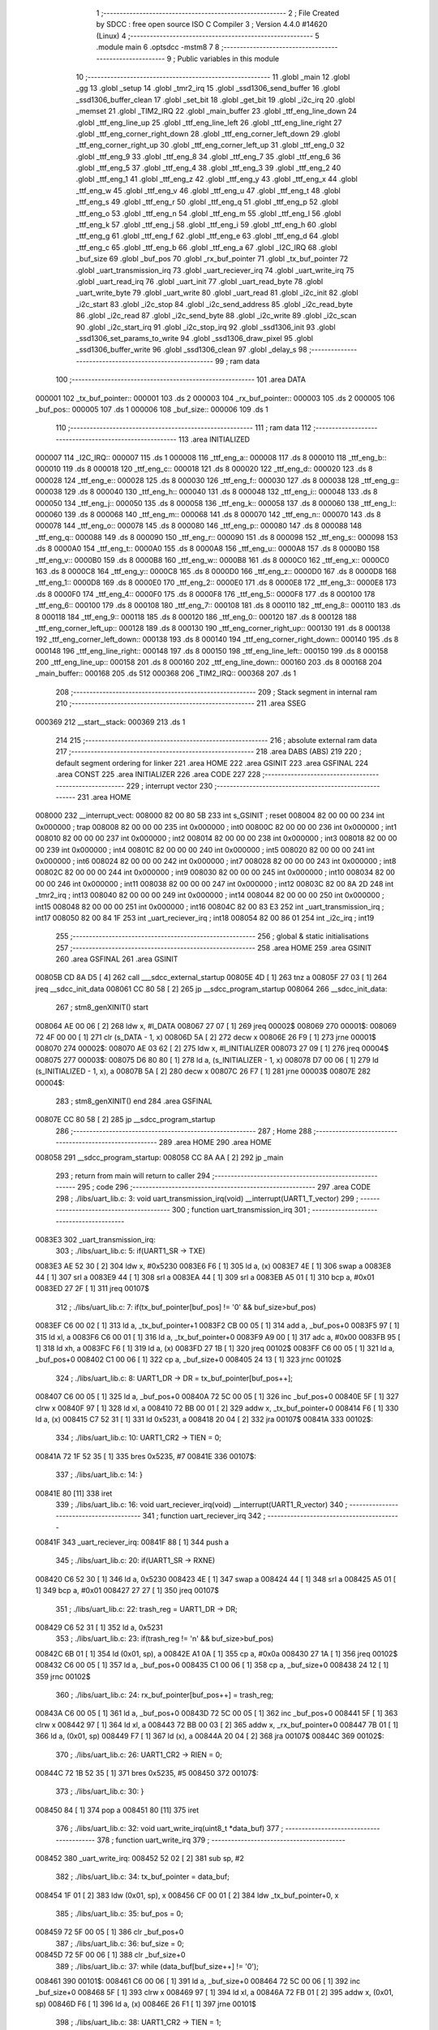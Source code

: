                                       1 ;--------------------------------------------------------
                                      2 ; File Created by SDCC : free open source ISO C Compiler 
                                      3 ; Version 4.4.0 #14620 (Linux)
                                      4 ;--------------------------------------------------------
                                      5 	.module main
                                      6 	.optsdcc -mstm8
                                      7 	
                                      8 ;--------------------------------------------------------
                                      9 ; Public variables in this module
                                     10 ;--------------------------------------------------------
                                     11 	.globl _main
                                     12 	.globl _gg
                                     13 	.globl _setup
                                     14 	.globl _tmr2_irq
                                     15 	.globl _ssd1306_send_buffer
                                     16 	.globl _ssd1306_buffer_clean
                                     17 	.globl _set_bit
                                     18 	.globl _get_bit
                                     19 	.globl _i2c_irq
                                     20 	.globl _memset
                                     21 	.globl _TIM2_IRQ
                                     22 	.globl _main_buffer
                                     23 	.globl _ttf_eng_line_down
                                     24 	.globl _ttf_eng_line_up
                                     25 	.globl _ttf_eng_line_left
                                     26 	.globl _ttf_eng_line_right
                                     27 	.globl _ttf_eng_corner_right_down
                                     28 	.globl _ttf_eng_corner_left_down
                                     29 	.globl _ttf_eng_corner_right_up
                                     30 	.globl _ttf_eng_corner_left_up
                                     31 	.globl _ttf_eng_0
                                     32 	.globl _ttf_eng_9
                                     33 	.globl _ttf_eng_8
                                     34 	.globl _ttf_eng_7
                                     35 	.globl _ttf_eng_6
                                     36 	.globl _ttf_eng_5
                                     37 	.globl _ttf_eng_4
                                     38 	.globl _ttf_eng_3
                                     39 	.globl _ttf_eng_2
                                     40 	.globl _ttf_eng_1
                                     41 	.globl _ttf_eng_z
                                     42 	.globl _ttf_eng_y
                                     43 	.globl _ttf_eng_x
                                     44 	.globl _ttf_eng_w
                                     45 	.globl _ttf_eng_v
                                     46 	.globl _ttf_eng_u
                                     47 	.globl _ttf_eng_t
                                     48 	.globl _ttf_eng_s
                                     49 	.globl _ttf_eng_r
                                     50 	.globl _ttf_eng_q
                                     51 	.globl _ttf_eng_p
                                     52 	.globl _ttf_eng_o
                                     53 	.globl _ttf_eng_n
                                     54 	.globl _ttf_eng_m
                                     55 	.globl _ttf_eng_l
                                     56 	.globl _ttf_eng_k
                                     57 	.globl _ttf_eng_j
                                     58 	.globl _ttf_eng_i
                                     59 	.globl _ttf_eng_h
                                     60 	.globl _ttf_eng_g
                                     61 	.globl _ttf_eng_f
                                     62 	.globl _ttf_eng_e
                                     63 	.globl _ttf_eng_d
                                     64 	.globl _ttf_eng_c
                                     65 	.globl _ttf_eng_b
                                     66 	.globl _ttf_eng_a
                                     67 	.globl _I2C_IRQ
                                     68 	.globl _buf_size
                                     69 	.globl _buf_pos
                                     70 	.globl _rx_buf_pointer
                                     71 	.globl _tx_buf_pointer
                                     72 	.globl _uart_transmission_irq
                                     73 	.globl _uart_reciever_irq
                                     74 	.globl _uart_write_irq
                                     75 	.globl _uart_read_irq
                                     76 	.globl _uart_init
                                     77 	.globl _uart_read_byte
                                     78 	.globl _uart_write_byte
                                     79 	.globl _uart_write
                                     80 	.globl _uart_read
                                     81 	.globl _i2c_init
                                     82 	.globl _i2c_start
                                     83 	.globl _i2c_stop
                                     84 	.globl _i2c_send_address
                                     85 	.globl _i2c_read_byte
                                     86 	.globl _i2c_read
                                     87 	.globl _i2c_send_byte
                                     88 	.globl _i2c_write
                                     89 	.globl _i2c_scan
                                     90 	.globl _i2c_start_irq
                                     91 	.globl _i2c_stop_irq
                                     92 	.globl _ssd1306_init
                                     93 	.globl _ssd1306_set_params_to_write
                                     94 	.globl _ssd1306_draw_pixel
                                     95 	.globl _ssd1306_buffer_write
                                     96 	.globl _ssd1306_clean
                                     97 	.globl _delay_s
                                     98 ;--------------------------------------------------------
                                     99 ; ram data
                                    100 ;--------------------------------------------------------
                                    101 	.area DATA
      000001                        102 _tx_buf_pointer::
      000001                        103 	.ds 2
      000003                        104 _rx_buf_pointer::
      000003                        105 	.ds 2
      000005                        106 _buf_pos::
      000005                        107 	.ds 1
      000006                        108 _buf_size::
      000006                        109 	.ds 1
                                    110 ;--------------------------------------------------------
                                    111 ; ram data
                                    112 ;--------------------------------------------------------
                                    113 	.area INITIALIZED
      000007                        114 _I2C_IRQ::
      000007                        115 	.ds 1
      000008                        116 _ttf_eng_a::
      000008                        117 	.ds 8
      000010                        118 _ttf_eng_b::
      000010                        119 	.ds 8
      000018                        120 _ttf_eng_c::
      000018                        121 	.ds 8
      000020                        122 _ttf_eng_d::
      000020                        123 	.ds 8
      000028                        124 _ttf_eng_e::
      000028                        125 	.ds 8
      000030                        126 _ttf_eng_f::
      000030                        127 	.ds 8
      000038                        128 _ttf_eng_g::
      000038                        129 	.ds 8
      000040                        130 _ttf_eng_h::
      000040                        131 	.ds 8
      000048                        132 _ttf_eng_i::
      000048                        133 	.ds 8
      000050                        134 _ttf_eng_j::
      000050                        135 	.ds 8
      000058                        136 _ttf_eng_k::
      000058                        137 	.ds 8
      000060                        138 _ttf_eng_l::
      000060                        139 	.ds 8
      000068                        140 _ttf_eng_m::
      000068                        141 	.ds 8
      000070                        142 _ttf_eng_n::
      000070                        143 	.ds 8
      000078                        144 _ttf_eng_o::
      000078                        145 	.ds 8
      000080                        146 _ttf_eng_p::
      000080                        147 	.ds 8
      000088                        148 _ttf_eng_q::
      000088                        149 	.ds 8
      000090                        150 _ttf_eng_r::
      000090                        151 	.ds 8
      000098                        152 _ttf_eng_s::
      000098                        153 	.ds 8
      0000A0                        154 _ttf_eng_t::
      0000A0                        155 	.ds 8
      0000A8                        156 _ttf_eng_u::
      0000A8                        157 	.ds 8
      0000B0                        158 _ttf_eng_v::
      0000B0                        159 	.ds 8
      0000B8                        160 _ttf_eng_w::
      0000B8                        161 	.ds 8
      0000C0                        162 _ttf_eng_x::
      0000C0                        163 	.ds 8
      0000C8                        164 _ttf_eng_y::
      0000C8                        165 	.ds 8
      0000D0                        166 _ttf_eng_z::
      0000D0                        167 	.ds 8
      0000D8                        168 _ttf_eng_1::
      0000D8                        169 	.ds 8
      0000E0                        170 _ttf_eng_2::
      0000E0                        171 	.ds 8
      0000E8                        172 _ttf_eng_3::
      0000E8                        173 	.ds 8
      0000F0                        174 _ttf_eng_4::
      0000F0                        175 	.ds 8
      0000F8                        176 _ttf_eng_5::
      0000F8                        177 	.ds 8
      000100                        178 _ttf_eng_6::
      000100                        179 	.ds 8
      000108                        180 _ttf_eng_7::
      000108                        181 	.ds 8
      000110                        182 _ttf_eng_8::
      000110                        183 	.ds 8
      000118                        184 _ttf_eng_9::
      000118                        185 	.ds 8
      000120                        186 _ttf_eng_0::
      000120                        187 	.ds 8
      000128                        188 _ttf_eng_corner_left_up::
      000128                        189 	.ds 8
      000130                        190 _ttf_eng_corner_right_up::
      000130                        191 	.ds 8
      000138                        192 _ttf_eng_corner_left_down::
      000138                        193 	.ds 8
      000140                        194 _ttf_eng_corner_right_down::
      000140                        195 	.ds 8
      000148                        196 _ttf_eng_line_right::
      000148                        197 	.ds 8
      000150                        198 _ttf_eng_line_left::
      000150                        199 	.ds 8
      000158                        200 _ttf_eng_line_up::
      000158                        201 	.ds 8
      000160                        202 _ttf_eng_line_down::
      000160                        203 	.ds 8
      000168                        204 _main_buffer::
      000168                        205 	.ds 512
      000368                        206 _TIM2_IRQ::
      000368                        207 	.ds 1
                                    208 ;--------------------------------------------------------
                                    209 ; Stack segment in internal ram
                                    210 ;--------------------------------------------------------
                                    211 	.area SSEG
      000369                        212 __start__stack:
      000369                        213 	.ds	1
                                    214 
                                    215 ;--------------------------------------------------------
                                    216 ; absolute external ram data
                                    217 ;--------------------------------------------------------
                                    218 	.area DABS (ABS)
                                    219 
                                    220 ; default segment ordering for linker
                                    221 	.area HOME
                                    222 	.area GSINIT
                                    223 	.area GSFINAL
                                    224 	.area CONST
                                    225 	.area INITIALIZER
                                    226 	.area CODE
                                    227 
                                    228 ;--------------------------------------------------------
                                    229 ; interrupt vector
                                    230 ;--------------------------------------------------------
                                    231 	.area HOME
      008000                        232 __interrupt_vect:
      008000 82 00 80 5B            233 	int s_GSINIT ; reset
      008004 82 00 00 00            234 	int 0x000000 ; trap
      008008 82 00 00 00            235 	int 0x000000 ; int0
      00800C 82 00 00 00            236 	int 0x000000 ; int1
      008010 82 00 00 00            237 	int 0x000000 ; int2
      008014 82 00 00 00            238 	int 0x000000 ; int3
      008018 82 00 00 00            239 	int 0x000000 ; int4
      00801C 82 00 00 00            240 	int 0x000000 ; int5
      008020 82 00 00 00            241 	int 0x000000 ; int6
      008024 82 00 00 00            242 	int 0x000000 ; int7
      008028 82 00 00 00            243 	int 0x000000 ; int8
      00802C 82 00 00 00            244 	int 0x000000 ; int9
      008030 82 00 00 00            245 	int 0x000000 ; int10
      008034 82 00 00 00            246 	int 0x000000 ; int11
      008038 82 00 00 00            247 	int 0x000000 ; int12
      00803C 82 00 8A 2D            248 	int _tmr2_irq ; int13
      008040 82 00 00 00            249 	int 0x000000 ; int14
      008044 82 00 00 00            250 	int 0x000000 ; int15
      008048 82 00 00 00            251 	int 0x000000 ; int16
      00804C 82 00 83 E3            252 	int _uart_transmission_irq ; int17
      008050 82 00 84 1F            253 	int _uart_reciever_irq ; int18
      008054 82 00 86 01            254 	int _i2c_irq ; int19
                                    255 ;--------------------------------------------------------
                                    256 ; global & static initialisations
                                    257 ;--------------------------------------------------------
                                    258 	.area HOME
                                    259 	.area GSINIT
                                    260 	.area GSFINAL
                                    261 	.area GSINIT
      00805B CD 8A D5         [ 4]  262 	call	___sdcc_external_startup
      00805E 4D               [ 1]  263 	tnz	a
      00805F 27 03            [ 1]  264 	jreq	__sdcc_init_data
      008061 CC 80 58         [ 2]  265 	jp	__sdcc_program_startup
      008064                        266 __sdcc_init_data:
                                    267 ; stm8_genXINIT() start
      008064 AE 00 06         [ 2]  268 	ldw x, #l_DATA
      008067 27 07            [ 1]  269 	jreq	00002$
      008069                        270 00001$:
      008069 72 4F 00 00      [ 1]  271 	clr (s_DATA - 1, x)
      00806D 5A               [ 2]  272 	decw x
      00806E 26 F9            [ 1]  273 	jrne	00001$
      008070                        274 00002$:
      008070 AE 03 62         [ 2]  275 	ldw	x, #l_INITIALIZER
      008073 27 09            [ 1]  276 	jreq	00004$
      008075                        277 00003$:
      008075 D6 80 80         [ 1]  278 	ld	a, (s_INITIALIZER - 1, x)
      008078 D7 00 06         [ 1]  279 	ld	(s_INITIALIZED - 1, x), a
      00807B 5A               [ 2]  280 	decw	x
      00807C 26 F7            [ 1]  281 	jrne	00003$
      00807E                        282 00004$:
                                    283 ; stm8_genXINIT() end
                                    284 	.area GSFINAL
      00807E CC 80 58         [ 2]  285 	jp	__sdcc_program_startup
                                    286 ;--------------------------------------------------------
                                    287 ; Home
                                    288 ;--------------------------------------------------------
                                    289 	.area HOME
                                    290 	.area HOME
      008058                        291 __sdcc_program_startup:
      008058 CC 8A AA         [ 2]  292 	jp	_main
                                    293 ;	return from main will return to caller
                                    294 ;--------------------------------------------------------
                                    295 ; code
                                    296 ;--------------------------------------------------------
                                    297 	.area CODE
                                    298 ;	./libs/uart_lib.c: 3: void uart_transmission_irq(void) __interrupt(UART1_T_vector)
                                    299 ;	-----------------------------------------
                                    300 ;	 function uart_transmission_irq
                                    301 ;	-----------------------------------------
      0083E3                        302 _uart_transmission_irq:
                                    303 ;	./libs/uart_lib.c: 5: if(UART1_SR -> TXE) 
      0083E3 AE 52 30         [ 2]  304 	ldw	x, #0x5230
      0083E6 F6               [ 1]  305 	ld	a, (x)
      0083E7 4E               [ 1]  306 	swap	a
      0083E8 44               [ 1]  307 	srl	a
      0083E9 44               [ 1]  308 	srl	a
      0083EA 44               [ 1]  309 	srl	a
      0083EB A5 01            [ 1]  310 	bcp	a, #0x01
      0083ED 27 2F            [ 1]  311 	jreq	00107$
                                    312 ;	./libs/uart_lib.c: 7: if(tx_buf_pointer[buf_pos] != '\0' && buf_size>buf_pos)
      0083EF C6 00 02         [ 1]  313 	ld	a, _tx_buf_pointer+1
      0083F2 CB 00 05         [ 1]  314 	add	a, _buf_pos+0
      0083F5 97               [ 1]  315 	ld	xl, a
      0083F6 C6 00 01         [ 1]  316 	ld	a, _tx_buf_pointer+0
      0083F9 A9 00            [ 1]  317 	adc	a, #0x00
      0083FB 95               [ 1]  318 	ld	xh, a
      0083FC F6               [ 1]  319 	ld	a, (x)
      0083FD 27 1B            [ 1]  320 	jreq	00102$
      0083FF C6 00 05         [ 1]  321 	ld	a, _buf_pos+0
      008402 C1 00 06         [ 1]  322 	cp	a, _buf_size+0
      008405 24 13            [ 1]  323 	jrnc	00102$
                                    324 ;	./libs/uart_lib.c: 8: UART1_DR -> DR = tx_buf_pointer[buf_pos++];
      008407 C6 00 05         [ 1]  325 	ld	a, _buf_pos+0
      00840A 72 5C 00 05      [ 1]  326 	inc	_buf_pos+0
      00840E 5F               [ 1]  327 	clrw	x
      00840F 97               [ 1]  328 	ld	xl, a
      008410 72 BB 00 01      [ 2]  329 	addw	x, _tx_buf_pointer+0
      008414 F6               [ 1]  330 	ld	a, (x)
      008415 C7 52 31         [ 1]  331 	ld	0x5231, a
      008418 20 04            [ 2]  332 	jra	00107$
      00841A                        333 00102$:
                                    334 ;	./libs/uart_lib.c: 10: UART1_CR2 -> TIEN = 0;
      00841A 72 1F 52 35      [ 1]  335 	bres	0x5235, #7
      00841E                        336 00107$:
                                    337 ;	./libs/uart_lib.c: 14: }
      00841E 80               [11]  338 	iret
                                    339 ;	./libs/uart_lib.c: 16: void uart_reciever_irq(void) __interrupt(UART1_R_vector)
                                    340 ;	-----------------------------------------
                                    341 ;	 function uart_reciever_irq
                                    342 ;	-----------------------------------------
      00841F                        343 _uart_reciever_irq:
      00841F 88               [ 1]  344 	push	a
                                    345 ;	./libs/uart_lib.c: 20: if(UART1_SR -> RXNE)
      008420 C6 52 30         [ 1]  346 	ld	a, 0x5230
      008423 4E               [ 1]  347 	swap	a
      008424 44               [ 1]  348 	srl	a
      008425 A5 01            [ 1]  349 	bcp	a, #0x01
      008427 27 27            [ 1]  350 	jreq	00107$
                                    351 ;	./libs/uart_lib.c: 22: trash_reg = UART1_DR -> DR;
      008429 C6 52 31         [ 1]  352 	ld	a, 0x5231
                                    353 ;	./libs/uart_lib.c: 23: if(trash_reg != '\n' && buf_size>buf_pos)
      00842C 6B 01            [ 1]  354 	ld	(0x01, sp), a
      00842E A1 0A            [ 1]  355 	cp	a, #0x0a
      008430 27 1A            [ 1]  356 	jreq	00102$
      008432 C6 00 05         [ 1]  357 	ld	a, _buf_pos+0
      008435 C1 00 06         [ 1]  358 	cp	a, _buf_size+0
      008438 24 12            [ 1]  359 	jrnc	00102$
                                    360 ;	./libs/uart_lib.c: 24: rx_buf_pointer[buf_pos++] = trash_reg;
      00843A C6 00 05         [ 1]  361 	ld	a, _buf_pos+0
      00843D 72 5C 00 05      [ 1]  362 	inc	_buf_pos+0
      008441 5F               [ 1]  363 	clrw	x
      008442 97               [ 1]  364 	ld	xl, a
      008443 72 BB 00 03      [ 2]  365 	addw	x, _rx_buf_pointer+0
      008447 7B 01            [ 1]  366 	ld	a, (0x01, sp)
      008449 F7               [ 1]  367 	ld	(x), a
      00844A 20 04            [ 2]  368 	jra	00107$
      00844C                        369 00102$:
                                    370 ;	./libs/uart_lib.c: 26: UART1_CR2 -> RIEN = 0;
      00844C 72 1B 52 35      [ 1]  371 	bres	0x5235, #5
      008450                        372 00107$:
                                    373 ;	./libs/uart_lib.c: 30: }
      008450 84               [ 1]  374 	pop	a
      008451 80               [11]  375 	iret
                                    376 ;	./libs/uart_lib.c: 32: void uart_write_irq(uint8_t *data_buf)
                                    377 ;	-----------------------------------------
                                    378 ;	 function uart_write_irq
                                    379 ;	-----------------------------------------
      008452                        380 _uart_write_irq:
      008452 52 02            [ 2]  381 	sub	sp, #2
                                    382 ;	./libs/uart_lib.c: 34: tx_buf_pointer = data_buf;
      008454 1F 01            [ 2]  383 	ldw	(0x01, sp), x
      008456 CF 00 01         [ 2]  384 	ldw	_tx_buf_pointer+0, x
                                    385 ;	./libs/uart_lib.c: 35: buf_pos = 0;
      008459 72 5F 00 05      [ 1]  386 	clr	_buf_pos+0
                                    387 ;	./libs/uart_lib.c: 36: buf_size = 0;
      00845D 72 5F 00 06      [ 1]  388 	clr	_buf_size+0
                                    389 ;	./libs/uart_lib.c: 37: while (data_buf[buf_size++] != '\0');
      008461                        390 00101$:
      008461 C6 00 06         [ 1]  391 	ld	a, _buf_size+0
      008464 72 5C 00 06      [ 1]  392 	inc	_buf_size+0
      008468 5F               [ 1]  393 	clrw	x
      008469 97               [ 1]  394 	ld	xl, a
      00846A 72 FB 01         [ 2]  395 	addw	x, (0x01, sp)
      00846D F6               [ 1]  396 	ld	a, (x)
      00846E 26 F1            [ 1]  397 	jrne	00101$
                                    398 ;	./libs/uart_lib.c: 38: UART1_CR2 -> TIEN = 1;
      008470 72 1E 52 35      [ 1]  399 	bset	0x5235, #7
                                    400 ;	./libs/uart_lib.c: 39: while(UART1_CR2 -> TIEN);
      008474                        401 00104$:
      008474 72 0E 52 35 FB   [ 2]  402 	btjt	0x5235, #7, 00104$
                                    403 ;	./libs/uart_lib.c: 40: }
      008479 5B 02            [ 2]  404 	addw	sp, #2
      00847B 81               [ 4]  405 	ret
                                    406 ;	./libs/uart_lib.c: 41: void uart_read_irq(uint8_t *data_buf,int size)
                                    407 ;	-----------------------------------------
                                    408 ;	 function uart_read_irq
                                    409 ;	-----------------------------------------
      00847C                        410 _uart_read_irq:
                                    411 ;	./libs/uart_lib.c: 43: rx_buf_pointer = data_buf;
      00847C CF 00 03         [ 2]  412 	ldw	_rx_buf_pointer+0, x
                                    413 ;	./libs/uart_lib.c: 44: buf_pos = 0;
      00847F 72 5F 00 05      [ 1]  414 	clr	_buf_pos+0
                                    415 ;	./libs/uart_lib.c: 45: buf_size = size;
      008483 7B 04            [ 1]  416 	ld	a, (0x04, sp)
      008485 C7 00 06         [ 1]  417 	ld	_buf_size+0, a
                                    418 ;	./libs/uart_lib.c: 46: UART1_CR2 -> RIEN = 1;
      008488 72 1A 52 35      [ 1]  419 	bset	0x5235, #5
                                    420 ;	./libs/uart_lib.c: 47: while(UART1_CR2 -> RIEN);
      00848C                        421 00101$:
      00848C C6 52 35         [ 1]  422 	ld	a, 0x5235
      00848F 4E               [ 1]  423 	swap	a
      008490 44               [ 1]  424 	srl	a
      008491 A4 01            [ 1]  425 	and	a, #0x01
      008493 26 F7            [ 1]  426 	jrne	00101$
                                    427 ;	./libs/uart_lib.c: 48: }
      008495 1E 01            [ 2]  428 	ldw	x, (1, sp)
      008497 5B 04            [ 2]  429 	addw	sp, #4
      008499 FC               [ 2]  430 	jp	(x)
                                    431 ;	./libs/uart_lib.c: 50: void uart_init(unsigned int baudrate,uint8_t stopbit)
                                    432 ;	-----------------------------------------
                                    433 ;	 function uart_init
                                    434 ;	-----------------------------------------
      00849A                        435 _uart_init:
      00849A 52 02            [ 2]  436 	sub	sp, #2
      00849C 1F 01            [ 2]  437 	ldw	(0x01, sp), x
                                    438 ;	./libs/uart_lib.c: 54: UART1_CR2 -> TEN = 1; // Transmitter enable
      00849E AE 52 35         [ 2]  439 	ldw	x, #0x5235
      0084A1 88               [ 1]  440 	push	a
      0084A2 F6               [ 1]  441 	ld	a, (x)
      0084A3 AA 08            [ 1]  442 	or	a, #0x08
      0084A5 F7               [ 1]  443 	ld	(x), a
      0084A6 84               [ 1]  444 	pop	a
                                    445 ;	./libs/uart_lib.c: 55: UART1_CR2 -> REN = 1; // Receiver enable
      0084A7 AE 52 35         [ 2]  446 	ldw	x, #0x5235
      0084AA 88               [ 1]  447 	push	a
      0084AB F6               [ 1]  448 	ld	a, (x)
      0084AC AA 04            [ 1]  449 	or	a, #0x04
      0084AE F7               [ 1]  450 	ld	(x), a
      0084AF 84               [ 1]  451 	pop	a
                                    452 ;	./libs/uart_lib.c: 56: switch(stopbit)
      0084B0 A1 02            [ 1]  453 	cp	a, #0x02
      0084B2 27 06            [ 1]  454 	jreq	00101$
      0084B4 A1 03            [ 1]  455 	cp	a, #0x03
      0084B6 27 0E            [ 1]  456 	jreq	00102$
      0084B8 20 16            [ 2]  457 	jra	00103$
                                    458 ;	./libs/uart_lib.c: 58: case 2:
      0084BA                        459 00101$:
                                    460 ;	./libs/uart_lib.c: 59: UART1_CR3 -> STOP = 2;
      0084BA C6 52 36         [ 1]  461 	ld	a, 0x5236
      0084BD A4 CF            [ 1]  462 	and	a, #0xcf
      0084BF AA 20            [ 1]  463 	or	a, #0x20
      0084C1 C7 52 36         [ 1]  464 	ld	0x5236, a
                                    465 ;	./libs/uart_lib.c: 60: break;
      0084C4 20 12            [ 2]  466 	jra	00104$
                                    467 ;	./libs/uart_lib.c: 61: case 3:
      0084C6                        468 00102$:
                                    469 ;	./libs/uart_lib.c: 62: UART1_CR3 -> STOP = 3;
      0084C6 C6 52 36         [ 1]  470 	ld	a, 0x5236
      0084C9 AA 30            [ 1]  471 	or	a, #0x30
      0084CB C7 52 36         [ 1]  472 	ld	0x5236, a
                                    473 ;	./libs/uart_lib.c: 63: break;
      0084CE 20 08            [ 2]  474 	jra	00104$
                                    475 ;	./libs/uart_lib.c: 64: default:
      0084D0                        476 00103$:
                                    477 ;	./libs/uart_lib.c: 65: UART1_CR3 -> STOP = 0;
      0084D0 C6 52 36         [ 1]  478 	ld	a, 0x5236
      0084D3 A4 CF            [ 1]  479 	and	a, #0xcf
      0084D5 C7 52 36         [ 1]  480 	ld	0x5236, a
                                    481 ;	./libs/uart_lib.c: 67: }
      0084D8                        482 00104$:
                                    483 ;	./libs/uart_lib.c: 68: switch(baudrate)
      0084D8 1E 01            [ 2]  484 	ldw	x, (0x01, sp)
      0084DA A3 08 00         [ 2]  485 	cpw	x, #0x0800
      0084DD 26 03            [ 1]  486 	jrne	00186$
      0084DF CC 85 6B         [ 2]  487 	jp	00110$
      0084E2                        488 00186$:
      0084E2 1E 01            [ 2]  489 	ldw	x, (0x01, sp)
      0084E4 A3 09 60         [ 2]  490 	cpw	x, #0x0960
      0084E7 27 28            [ 1]  491 	jreq	00105$
      0084E9 1E 01            [ 2]  492 	ldw	x, (0x01, sp)
      0084EB A3 10 00         [ 2]  493 	cpw	x, #0x1000
      0084EE 26 03            [ 1]  494 	jrne	00192$
      0084F0 CC 85 7B         [ 2]  495 	jp	00111$
      0084F3                        496 00192$:
      0084F3 1E 01            [ 2]  497 	ldw	x, (0x01, sp)
      0084F5 A3 4B 00         [ 2]  498 	cpw	x, #0x4b00
      0084F8 27 31            [ 1]  499 	jreq	00106$
      0084FA 1E 01            [ 2]  500 	ldw	x, (0x01, sp)
      0084FC A3 84 00         [ 2]  501 	cpw	x, #0x8400
      0084FF 27 5A            [ 1]  502 	jreq	00109$
      008501 1E 01            [ 2]  503 	ldw	x, (0x01, sp)
      008503 A3 C2 00         [ 2]  504 	cpw	x, #0xc200
      008506 27 43            [ 1]  505 	jreq	00108$
      008508 1E 01            [ 2]  506 	ldw	x, (0x01, sp)
      00850A A3 E1 00         [ 2]  507 	cpw	x, #0xe100
      00850D 27 2C            [ 1]  508 	jreq	00107$
      00850F 20 7A            [ 2]  509 	jra	00112$
                                    510 ;	./libs/uart_lib.c: 70: case (unsigned int)2400:
      008511                        511 00105$:
                                    512 ;	./libs/uart_lib.c: 71: UART1_BRR2 -> MSB = 0x01;
      008511 C6 52 33         [ 1]  513 	ld	a, 0x5233
      008514 A4 0F            [ 1]  514 	and	a, #0x0f
      008516 AA 10            [ 1]  515 	or	a, #0x10
      008518 C7 52 33         [ 1]  516 	ld	0x5233, a
                                    517 ;	./libs/uart_lib.c: 72: UART1_BRR1 -> DIV = 0xA0;
      00851B 35 A0 52 32      [ 1]  518 	mov	0x5232+0, #0xa0
                                    519 ;	./libs/uart_lib.c: 73: UART1_BRR2 -> LSB = 0x0B; 
      00851F C6 52 33         [ 1]  520 	ld	a, 0x5233
      008522 A4 F0            [ 1]  521 	and	a, #0xf0
      008524 AA 0B            [ 1]  522 	or	a, #0x0b
      008526 C7 52 33         [ 1]  523 	ld	0x5233, a
                                    524 ;	./libs/uart_lib.c: 74: break;
      008529 20 6E            [ 2]  525 	jra	00114$
                                    526 ;	./libs/uart_lib.c: 75: case (unsigned int)19200:
      00852B                        527 00106$:
                                    528 ;	./libs/uart_lib.c: 76: UART1_BRR1 -> DIV = 0x34;
      00852B 35 34 52 32      [ 1]  529 	mov	0x5232+0, #0x34
                                    530 ;	./libs/uart_lib.c: 77: UART1_BRR2 -> LSB = 0x01;
      00852F C6 52 33         [ 1]  531 	ld	a, 0x5233
      008532 A4 F0            [ 1]  532 	and	a, #0xf0
      008534 AA 01            [ 1]  533 	or	a, #0x01
      008536 C7 52 33         [ 1]  534 	ld	0x5233, a
                                    535 ;	./libs/uart_lib.c: 78: break;
      008539 20 5E            [ 2]  536 	jra	00114$
                                    537 ;	./libs/uart_lib.c: 79: case (unsigned int)57600:
      00853B                        538 00107$:
                                    539 ;	./libs/uart_lib.c: 80: UART1_BRR1 -> DIV = 0x11;
      00853B 35 11 52 32      [ 1]  540 	mov	0x5232+0, #0x11
                                    541 ;	./libs/uart_lib.c: 81: UART1_BRR2 -> LSB = 0x06;
      00853F C6 52 33         [ 1]  542 	ld	a, 0x5233
      008542 A4 F0            [ 1]  543 	and	a, #0xf0
      008544 AA 06            [ 1]  544 	or	a, #0x06
      008546 C7 52 33         [ 1]  545 	ld	0x5233, a
                                    546 ;	./libs/uart_lib.c: 82: break;
      008549 20 4E            [ 2]  547 	jra	00114$
                                    548 ;	./libs/uart_lib.c: 83: case (unsigned int)115200:
      00854B                        549 00108$:
                                    550 ;	./libs/uart_lib.c: 84: UART1_BRR1 -> DIV = 0x08;
      00854B 35 08 52 32      [ 1]  551 	mov	0x5232+0, #0x08
                                    552 ;	./libs/uart_lib.c: 85: UART1_BRR2 -> LSB = 0x0B;
      00854F C6 52 33         [ 1]  553 	ld	a, 0x5233
      008552 A4 F0            [ 1]  554 	and	a, #0xf0
      008554 AA 0B            [ 1]  555 	or	a, #0x0b
      008556 C7 52 33         [ 1]  556 	ld	0x5233, a
                                    557 ;	./libs/uart_lib.c: 86: break;
      008559 20 3E            [ 2]  558 	jra	00114$
                                    559 ;	./libs/uart_lib.c: 87: case (unsigned int)230400:
      00855B                        560 00109$:
                                    561 ;	./libs/uart_lib.c: 88: UART1_BRR1 -> DIV = 0x04;
      00855B 35 04 52 32      [ 1]  562 	mov	0x5232+0, #0x04
                                    563 ;	./libs/uart_lib.c: 89: UART1_BRR2 -> LSB = 0x05;
      00855F C6 52 33         [ 1]  564 	ld	a, 0x5233
      008562 A4 F0            [ 1]  565 	and	a, #0xf0
      008564 AA 05            [ 1]  566 	or	a, #0x05
      008566 C7 52 33         [ 1]  567 	ld	0x5233, a
                                    568 ;	./libs/uart_lib.c: 90: break;
      008569 20 2E            [ 2]  569 	jra	00114$
                                    570 ;	./libs/uart_lib.c: 91: case (unsigned int)460800:
      00856B                        571 00110$:
                                    572 ;	./libs/uart_lib.c: 92: UART1_BRR1 -> DIV = 0x02;
      00856B 35 02 52 32      [ 1]  573 	mov	0x5232+0, #0x02
                                    574 ;	./libs/uart_lib.c: 93: UART1_BRR2 -> LSB = 0x03;
      00856F C6 52 33         [ 1]  575 	ld	a, 0x5233
      008572 A4 F0            [ 1]  576 	and	a, #0xf0
      008574 AA 03            [ 1]  577 	or	a, #0x03
      008576 C7 52 33         [ 1]  578 	ld	0x5233, a
                                    579 ;	./libs/uart_lib.c: 94: break;
      008579 20 1E            [ 2]  580 	jra	00114$
                                    581 ;	./libs/uart_lib.c: 95: case (unsigned int)921600:
      00857B                        582 00111$:
                                    583 ;	./libs/uart_lib.c: 96: UART1_BRR1 -> DIV = 0x01;
      00857B 35 01 52 32      [ 1]  584 	mov	0x5232+0, #0x01
                                    585 ;	./libs/uart_lib.c: 97: UART1_BRR2 -> LSB = 0x01;
      00857F C6 52 33         [ 1]  586 	ld	a, 0x5233
      008582 A4 F0            [ 1]  587 	and	a, #0xf0
      008584 AA 01            [ 1]  588 	or	a, #0x01
      008586 C7 52 33         [ 1]  589 	ld	0x5233, a
                                    590 ;	./libs/uart_lib.c: 98: break;
      008589 20 0E            [ 2]  591 	jra	00114$
                                    592 ;	./libs/uart_lib.c: 99: default:
      00858B                        593 00112$:
                                    594 ;	./libs/uart_lib.c: 100: UART1_BRR1 -> DIV = 0x68;
      00858B 35 68 52 32      [ 1]  595 	mov	0x5232+0, #0x68
                                    596 ;	./libs/uart_lib.c: 101: UART1_BRR2 -> LSB = 0x03;
      00858F C6 52 33         [ 1]  597 	ld	a, 0x5233
      008592 A4 F0            [ 1]  598 	and	a, #0xf0
      008594 AA 03            [ 1]  599 	or	a, #0x03
      008596 C7 52 33         [ 1]  600 	ld	0x5233, a
                                    601 ;	./libs/uart_lib.c: 103: }
      008599                        602 00114$:
                                    603 ;	./libs/uart_lib.c: 104: }
      008599 5B 02            [ 2]  604 	addw	sp, #2
      00859B 81               [ 4]  605 	ret
                                    606 ;	./libs/uart_lib.c: 106: int uart_read_byte(uint8_t *data)
                                    607 ;	-----------------------------------------
                                    608 ;	 function uart_read_byte
                                    609 ;	-----------------------------------------
      00859C                        610 _uart_read_byte:
                                    611 ;	./libs/uart_lib.c: 108: while(!(UART1_SR -> RXNE));
      00859C                        612 00101$:
      00859C 72 0B 52 30 FB   [ 2]  613 	btjf	0x5230, #5, 00101$
                                    614 ;	./libs/uart_lib.c: 110: return 1;
      0085A1 5F               [ 1]  615 	clrw	x
      0085A2 5C               [ 1]  616 	incw	x
                                    617 ;	./libs/uart_lib.c: 111: }
      0085A3 81               [ 4]  618 	ret
                                    619 ;	./libs/uart_lib.c: 113: int uart_write_byte(uint8_t data)
                                    620 ;	-----------------------------------------
                                    621 ;	 function uart_write_byte
                                    622 ;	-----------------------------------------
      0085A4                        623 _uart_write_byte:
                                    624 ;	./libs/uart_lib.c: 115: UART1_DR -> DR = data;
      0085A4 C7 52 31         [ 1]  625 	ld	0x5231, a
                                    626 ;	./libs/uart_lib.c: 116: while(!(UART1_SR -> TXE));
      0085A7                        627 00101$:
      0085A7 72 0F 52 30 FB   [ 2]  628 	btjf	0x5230, #7, 00101$
                                    629 ;	./libs/uart_lib.c: 117: return 1;
      0085AC 5F               [ 1]  630 	clrw	x
      0085AD 5C               [ 1]  631 	incw	x
                                    632 ;	./libs/uart_lib.c: 118: }
      0085AE 81               [ 4]  633 	ret
                                    634 ;	./libs/uart_lib.c: 120: int uart_write(uint8_t *data_buf)
                                    635 ;	-----------------------------------------
                                    636 ;	 function uart_write
                                    637 ;	-----------------------------------------
      0085AF                        638 _uart_write:
      0085AF 52 04            [ 2]  639 	sub	sp, #4
      0085B1 1F 01            [ 2]  640 	ldw	(0x01, sp), x
                                    641 ;	./libs/uart_lib.c: 122: int count = 0;
      0085B3 5F               [ 1]  642 	clrw	x
      0085B4 1F 03            [ 2]  643 	ldw	(0x03, sp), x
                                    644 ;	./libs/uart_lib.c: 123: for (int i = 0; data_buf[i] != '\0'; i++) // Цикл до нулевого терминатора
      0085B6 5F               [ 1]  645 	clrw	x
      0085B7                        646 00103$:
      0085B7 90 93            [ 1]  647 	ldw	y, x
      0085B9 72 F9 01         [ 2]  648 	addw	y, (0x01, sp)
      0085BC 90 F6            [ 1]  649 	ld	a, (y)
      0085BE 27 0E            [ 1]  650 	jreq	00101$
                                    651 ;	./libs/uart_lib.c: 124: count += uart_write_byte(data_buf[i]);
      0085C0 89               [ 2]  652 	pushw	x
      0085C1 CD 85 A4         [ 4]  653 	call	_uart_write_byte
      0085C4 51               [ 1]  654 	exgw	x, y
      0085C5 85               [ 2]  655 	popw	x
      0085C6 72 F9 03         [ 2]  656 	addw	y, (0x03, sp)
      0085C9 17 03            [ 2]  657 	ldw	(0x03, sp), y
                                    658 ;	./libs/uart_lib.c: 123: for (int i = 0; data_buf[i] != '\0'; i++) // Цикл до нулевого терминатора
      0085CB 5C               [ 1]  659 	incw	x
      0085CC 20 E9            [ 2]  660 	jra	00103$
      0085CE                        661 00101$:
                                    662 ;	./libs/uart_lib.c: 125: return count;
      0085CE 1E 03            [ 2]  663 	ldw	x, (0x03, sp)
                                    664 ;	./libs/uart_lib.c: 126: }
      0085D0 5B 04            [ 2]  665 	addw	sp, #4
      0085D2 81               [ 4]  666 	ret
                                    667 ;	./libs/uart_lib.c: 127: int uart_read(uint8_t *data_buf,int size)
                                    668 ;	-----------------------------------------
                                    669 ;	 function uart_read
                                    670 ;	-----------------------------------------
      0085D3                        671 _uart_read:
      0085D3 52 04            [ 2]  672 	sub	sp, #4
      0085D5 1F 01            [ 2]  673 	ldw	(0x01, sp), x
                                    674 ;	./libs/uart_lib.c: 130: int count = 0;
      0085D7 5F               [ 1]  675 	clrw	x
      0085D8 1F 03            [ 2]  676 	ldw	(0x03, sp), x
                                    677 ;	./libs/uart_lib.c: 131: for (int i = 0; data_buf[i] != '\0'; i++) // Цикл до нулевого терминатора
      0085DA 5F               [ 1]  678 	clrw	x
      0085DB                        679 00103$:
      0085DB 90 93            [ 1]  680 	ldw	y, x
      0085DD 72 F9 01         [ 2]  681 	addw	y, (0x01, sp)
      0085E0 90 F6            [ 1]  682 	ld	a, (y)
      0085E2 27 13            [ 1]  683 	jreq	00101$
                                    684 ;	./libs/uart_lib.c: 132: count += uart_read_byte((unsigned char *)data_buf[i]);
      0085E4 90 5F            [ 1]  685 	clrw	y
      0085E6 90 97            [ 1]  686 	ld	yl, a
      0085E8 89               [ 2]  687 	pushw	x
      0085E9 93               [ 1]  688 	ldw	x, y
      0085EA CD 85 9C         [ 4]  689 	call	_uart_read_byte
      0085ED 51               [ 1]  690 	exgw	x, y
      0085EE 85               [ 2]  691 	popw	x
      0085EF 72 F9 03         [ 2]  692 	addw	y, (0x03, sp)
      0085F2 17 03            [ 2]  693 	ldw	(0x03, sp), y
                                    694 ;	./libs/uart_lib.c: 131: for (int i = 0; data_buf[i] != '\0'; i++) // Цикл до нулевого терминатора
      0085F4 5C               [ 1]  695 	incw	x
      0085F5 20 E4            [ 2]  696 	jra	00103$
      0085F7                        697 00101$:
                                    698 ;	./libs/uart_lib.c: 133: return count;
      0085F7 1E 03            [ 2]  699 	ldw	x, (0x03, sp)
                                    700 ;	./libs/uart_lib.c: 134: }
      0085F9 5B 04            [ 2]  701 	addw	sp, #4
      0085FB 90 85            [ 2]  702 	popw	y
      0085FD 5B 02            [ 2]  703 	addw	sp, #2
      0085FF 90 FC            [ 2]  704 	jp	(y)
                                    705 ;	./libs/i2c_lib.c: 3: void i2c_irq(void) __interrupt(I2C_vector)
                                    706 ;	-----------------------------------------
                                    707 ;	 function i2c_irq
                                    708 ;	-----------------------------------------
      008601                        709 _i2c_irq:
      008601 4F               [ 1]  710 	clr	a
      008602 62               [ 2]  711 	div	x, a
                                    712 ;	./libs/i2c_lib.c: 6: disableInterrupts();
      008603 9B               [ 1]  713 	sim
                                    714 ;	./libs/i2c_lib.c: 7: I2C_IRQ.all = 0;//обнуление флагов регистров
      008604 35 00 00 07      [ 1]  715 	mov	_I2C_IRQ+0, #0x00
                                    716 ;	./libs/i2c_lib.c: 9: if(I2C_SR1 -> ADDR)//прерывание адреса
      008608 AE 52 17         [ 2]  717 	ldw	x, #0x5217
      00860B F6               [ 1]  718 	ld	a, (x)
      00860C 44               [ 1]  719 	srl	a
      00860D A4 01            [ 1]  720 	and	a, #0x01
      00860F 27 16            [ 1]  721 	jreq	00102$
                                    722 ;	./libs/i2c_lib.c: 11: clr_sr1();
      008611 C6 52 17         [ 1]  723 	ld	a,0x5217
                                    724 ;	./libs/i2c_lib.c: 12: I2C_IRQ.ADDR = 1;
      008614 72 12 00 07      [ 1]  725 	bset	_I2C_IRQ+0, #1
                                    726 ;	./libs/i2c_lib.c: 13: clr_sr3();//EV6
      008618 C6 52 19         [ 1]  727 	ld	a,0x5219
                                    728 ;	./libs/i2c_lib.c: 14: I2C_ITR -> ITEVTEN = 0;
      00861B 72 13 52 1A      [ 1]  729 	bres	0x521a, #1
                                    730 ;	./libs/i2c_lib.c: 15: uart_write_byte(0xE1);
      00861F A6 E1            [ 1]  731 	ld	a, #0xe1
      008621 CD 85 A4         [ 4]  732 	call	_uart_write_byte
                                    733 ;	./libs/i2c_lib.c: 16: return;
      008624 CC 86 BA         [ 2]  734 	jp	00113$
      008627                        735 00102$:
                                    736 ;	./libs/i2c_lib.c: 19: if(I2C_SR1 -> TXE) //прерывание регистра данных(он пуст)
      008627 C6 52 17         [ 1]  737 	ld	a, 0x5217
      00862A 4E               [ 1]  738 	swap	a
      00862B 44               [ 1]  739 	srl	a
      00862C 44               [ 1]  740 	srl	a
      00862D 44               [ 1]  741 	srl	a
      00862E A5 01            [ 1]  742 	bcp	a, #0x01
      008630 27 17            [ 1]  743 	jreq	00104$
                                    744 ;	./libs/i2c_lib.c: 21: I2C_IRQ.TXE = 1;
      008632 72 18 00 07      [ 1]  745 	bset	_I2C_IRQ+0, #4
                                    746 ;	./libs/i2c_lib.c: 22: I2C_ITR -> ITBUFEN = 0;
      008636 72 15 52 1A      [ 1]  747 	bres	0x521a, #2
                                    748 ;	./libs/i2c_lib.c: 23: I2C_ITR -> ITEVTEN = 0;
      00863A 72 13 52 1A      [ 1]  749 	bres	0x521a, #1
                                    750 ;	./libs/i2c_lib.c: 24: I2C_ITR -> ITERREN = 0;
      00863E 72 11 52 1A      [ 1]  751 	bres	0x521a, #0
                                    752 ;	./libs/i2c_lib.c: 25: uart_write_byte(0xEA);
      008642 A6 EA            [ 1]  753 	ld	a, #0xea
      008644 CD 85 A4         [ 4]  754 	call	_uart_write_byte
                                    755 ;	./libs/i2c_lib.c: 26: return;
      008647 20 71            [ 2]  756 	jra	00113$
      008649                        757 00104$:
                                    758 ;	./libs/i2c_lib.c: 28: if(I2C_SR1 -> RXNE) //прерывание регистра данных(он не пуст)
      008649 C6 52 17         [ 1]  759 	ld	a, 0x5217
      00864C 4E               [ 1]  760 	swap	a
      00864D 44               [ 1]  761 	srl	a
      00864E 44               [ 1]  762 	srl	a
      00864F A5 01            [ 1]  763 	bcp	a, #0x01
      008651 27 17            [ 1]  764 	jreq	00106$
                                    765 ;	./libs/i2c_lib.c: 30: I2C_IRQ.RXNE = 1;
      008653 72 16 00 07      [ 1]  766 	bset	_I2C_IRQ+0, #3
                                    767 ;	./libs/i2c_lib.c: 31: I2C_ITR -> ITBUFEN = 0;
      008657 72 15 52 1A      [ 1]  768 	bres	0x521a, #2
                                    769 ;	./libs/i2c_lib.c: 32: I2C_ITR -> ITEVTEN = 0;
      00865B 72 13 52 1A      [ 1]  770 	bres	0x521a, #1
                                    771 ;	./libs/i2c_lib.c: 33: I2C_ITR -> ITERREN = 0;
      00865F 72 11 52 1A      [ 1]  772 	bres	0x521a, #0
                                    773 ;	./libs/i2c_lib.c: 34: uart_write_byte(0xEB);
      008663 A6 EB            [ 1]  774 	ld	a, #0xeb
      008665 CD 85 A4         [ 4]  775 	call	_uart_write_byte
                                    776 ;	./libs/i2c_lib.c: 35: return;
      008668 20 50            [ 2]  777 	jra	00113$
      00866A                        778 00106$:
                                    779 ;	./libs/i2c_lib.c: 38: if(I2C_SR1 -> SB)//EV5 прерывание стартового импульса
      00866A C6 52 17         [ 1]  780 	ld	a, 0x5217
      00866D A5 01            [ 1]  781 	bcp	a, #0x01
      00866F 27 0F            [ 1]  782 	jreq	00108$
                                    783 ;	./libs/i2c_lib.c: 40: I2C_IRQ.SB = 1;
      008671 72 10 00 07      [ 1]  784 	bset	_I2C_IRQ+0, #0
                                    785 ;	./libs/i2c_lib.c: 41: I2C_ITR -> ITEVTEN = 0;
      008675 72 13 52 1A      [ 1]  786 	bres	0x521a, #1
                                    787 ;	./libs/i2c_lib.c: 42: uart_write_byte(0xE2);
      008679 A6 E2            [ 1]  788 	ld	a, #0xe2
      00867B CD 85 A4         [ 4]  789 	call	_uart_write_byte
                                    790 ;	./libs/i2c_lib.c: 43: return;
      00867E 20 3A            [ 2]  791 	jra	00113$
      008680                        792 00108$:
                                    793 ;	./libs/i2c_lib.c: 45: if(I2C_SR1 -> BTF) //прерывание отправки данных
      008680 C6 52 17         [ 1]  794 	ld	a, 0x5217
      008683 44               [ 1]  795 	srl	a
      008684 44               [ 1]  796 	srl	a
      008685 A5 01            [ 1]  797 	bcp	a, #0x01
      008687 27 0F            [ 1]  798 	jreq	00110$
                                    799 ;	./libs/i2c_lib.c: 47: I2C_IRQ.BTF = 1;
      008689 72 14 00 07      [ 1]  800 	bset	_I2C_IRQ+0, #2
                                    801 ;	./libs/i2c_lib.c: 48: I2C_ITR -> ITEVTEN = 0;
      00868D 72 13 52 1A      [ 1]  802 	bres	0x521a, #1
                                    803 ;	./libs/i2c_lib.c: 49: uart_write_byte(0xE3);
      008691 A6 E3            [ 1]  804 	ld	a, #0xe3
      008693 CD 85 A4         [ 4]  805 	call	_uart_write_byte
                                    806 ;	./libs/i2c_lib.c: 50: return;
      008696 20 22            [ 2]  807 	jra	00113$
      008698                        808 00110$:
                                    809 ;	./libs/i2c_lib.c: 53: if(I2C_SR2 -> AF) //прерывание ошибки NACK
      008698 AE 52 18         [ 2]  810 	ldw	x, #0x5218
      00869B F6               [ 1]  811 	ld	a, (x)
      00869C 44               [ 1]  812 	srl	a
      00869D 44               [ 1]  813 	srl	a
      00869E A4 01            [ 1]  814 	and	a, #0x01
      0086A0 27 17            [ 1]  815 	jreq	00112$
                                    816 ;	./libs/i2c_lib.c: 55: I2C_IRQ.AF = 1;
      0086A2 72 1A 00 07      [ 1]  817 	bset	_I2C_IRQ+0, #5
                                    818 ;	./libs/i2c_lib.c: 56: I2C_ITR -> ITEVTEN = 0;
      0086A6 72 13 52 1A      [ 1]  819 	bres	0x521a, #1
                                    820 ;	./libs/i2c_lib.c: 57: I2C_ITR -> ITERREN = 0;
      0086AA 72 11 52 1A      [ 1]  821 	bres	0x521a, #0
                                    822 ;	./libs/i2c_lib.c: 58: I2C_ITR -> ITBUFEN = 0;
      0086AE 72 15 52 1A      [ 1]  823 	bres	0x521a, #2
                                    824 ;	./libs/i2c_lib.c: 59: uart_write_byte(0xEE);
      0086B2 A6 EE            [ 1]  825 	ld	a, #0xee
      0086B4 CD 85 A4         [ 4]  826 	call	_uart_write_byte
                                    827 ;	./libs/i2c_lib.c: 60: return;
      0086B7 20 01            [ 2]  828 	jra	00113$
      0086B9                        829 00112$:
                                    830 ;	./libs/i2c_lib.c: 63: enableInterrupts(); 
      0086B9 9A               [ 1]  831 	rim
      0086BA                        832 00113$:
                                    833 ;	./libs/i2c_lib.c: 64: }
      0086BA 80               [11]  834 	iret
                                    835 ;	./libs/i2c_lib.c: 66: void i2c_init(void)
                                    836 ;	-----------------------------------------
                                    837 ;	 function i2c_init
                                    838 ;	-----------------------------------------
      0086BB                        839 _i2c_init:
                                    840 ;	./libs/i2c_lib.c: 70: I2C_CR1 -> PE = 0;// PE=0, disable I2C before setup
      0086BB 72 11 52 10      [ 1]  841 	bres	0x5210, #0
                                    842 ;	./libs/i2c_lib.c: 71: I2C_FREQR -> FREQ = 16;// peripheral frequence =16MHz
      0086BF C6 52 12         [ 1]  843 	ld	a, 0x5212
      0086C2 A4 C0            [ 1]  844 	and	a, #0xc0
      0086C4 AA 10            [ 1]  845 	or	a, #0x10
      0086C6 C7 52 12         [ 1]  846 	ld	0x5212, a
                                    847 ;	./libs/i2c_lib.c: 72: I2C_CCRH -> CCR = 0;// =0
      0086C9 C6 52 1C         [ 1]  848 	ld	a, 0x521c
      0086CC A4 F0            [ 1]  849 	and	a, #0xf0
      0086CE C7 52 1C         [ 1]  850 	ld	0x521c, a
                                    851 ;	./libs/i2c_lib.c: 73: I2C_CCRL -> CCR = 80;// 100kHz for I2C
      0086D1 35 50 52 1B      [ 1]  852 	mov	0x521b+0, #0x50
                                    853 ;	./libs/i2c_lib.c: 74: I2C_CCRH -> FS = 0;// set standart mode(100кHz)
      0086D5 72 1F 52 1C      [ 1]  854 	bres	0x521c, #7
                                    855 ;	./libs/i2c_lib.c: 75: I2C_OARH -> ADDMODE = 0;// 7-bit address mode
      0086D9 72 1F 52 14      [ 1]  856 	bres	0x5214, #7
                                    857 ;	./libs/i2c_lib.c: 76: I2C_OARH -> ADDCONF = 1;// see reference manual
      0086DD 72 10 52 14      [ 1]  858 	bset	0x5214, #0
                                    859 ;	./libs/i2c_lib.c: 77: I2C_CR1 -> PE = 1;// PE=1, enable I2C
      0086E1 72 10 52 10      [ 1]  860 	bset	0x5210, #0
                                    861 ;	./libs/i2c_lib.c: 78: }
      0086E5 81               [ 4]  862 	ret
                                    863 ;	./libs/i2c_lib.c: 80: void i2c_start(void)
                                    864 ;	-----------------------------------------
                                    865 ;	 function i2c_start
                                    866 ;	-----------------------------------------
      0086E6                        867 _i2c_start:
                                    868 ;	./libs/i2c_lib.c: 82: I2C_CR2 -> START = 1;// Отправляем стартовый сигнал
      0086E6 72 10 52 11      [ 1]  869 	bset	0x5211, #0
                                    870 ;	./libs/i2c_lib.c: 83: while(!I2C_SR1 -> SB);// Ожидание отправки стартового сигнала
      0086EA                        871 00101$:
      0086EA 72 01 52 17 FB   [ 2]  872 	btjf	0x5217, #0, 00101$
                                    873 ;	./libs/i2c_lib.c: 84: }
      0086EF 81               [ 4]  874 	ret
                                    875 ;	./libs/i2c_lib.c: 86: void i2c_stop(void)
                                    876 ;	-----------------------------------------
                                    877 ;	 function i2c_stop
                                    878 ;	-----------------------------------------
      0086F0                        879 _i2c_stop:
                                    880 ;	./libs/i2c_lib.c: 88: I2C_CR2 -> STOP = 1;// Отправка стопового сигнала  
      0086F0 72 12 52 11      [ 1]  881 	bset	0x5211, #1
                                    882 ;	./libs/i2c_lib.c: 89: }
      0086F4 81               [ 4]  883 	ret
                                    884 ;	./libs/i2c_lib.c: 91: uint8_t i2c_send_address(uint8_t address,uint8_t rw_type) 
                                    885 ;	-----------------------------------------
                                    886 ;	 function i2c_send_address
                                    887 ;	-----------------------------------------
      0086F5                        888 _i2c_send_address:
                                    889 ;	./libs/i2c_lib.c: 96: address = address << 1;
      0086F5 48               [ 1]  890 	sll	a
                                    891 ;	./libs/i2c_lib.c: 93: switch(rw_type)
      0086F6 88               [ 1]  892 	push	a
      0086F7 7B 04            [ 1]  893 	ld	a, (0x04, sp)
      0086F9 4A               [ 1]  894 	dec	a
      0086FA 84               [ 1]  895 	pop	a
      0086FB 26 02            [ 1]  896 	jrne	00102$
                                    897 ;	./libs/i2c_lib.c: 96: address = address << 1;
                                    898 ;	./libs/i2c_lib.c: 97: address |= 0x01; // Отправка адреса устройства с битом на чтение
      0086FD AA 01            [ 1]  899 	or	a, #0x01
                                    900 ;	./libs/i2c_lib.c: 98: break;
                                    901 ;	./libs/i2c_lib.c: 99: default:
                                    902 ;	./libs/i2c_lib.c: 100: address = address << 1; // Отправка адреса устройства с битом на запись
                                    903 ;	./libs/i2c_lib.c: 102: }
      0086FF                        904 00102$:
                                    905 ;	./libs/i2c_lib.c: 103: i2c_start();
      0086FF 88               [ 1]  906 	push	a
      008700 CD 86 E6         [ 4]  907 	call	_i2c_start
      008703 84               [ 1]  908 	pop	a
                                    909 ;	./libs/i2c_lib.c: 104: I2C_DR -> DR = address;
      008704 C7 52 16         [ 1]  910 	ld	0x5216, a
                                    911 ;	./libs/i2c_lib.c: 105: while(!I2C_SR1 -> ADDR)
      008707                        912 00106$:
      008707 AE 52 17         [ 2]  913 	ldw	x, #0x5217
      00870A F6               [ 1]  914 	ld	a, (x)
      00870B 44               [ 1]  915 	srl	a
      00870C A4 01            [ 1]  916 	and	a, #0x01
      00870E 26 08            [ 1]  917 	jrne	00108$
                                    918 ;	./libs/i2c_lib.c: 106: if(I2C_SR2 -> AF)
      008710 72 05 52 18 F2   [ 2]  919 	btjf	0x5218, #2, 00106$
                                    920 ;	./libs/i2c_lib.c: 107: return 0;
      008715 4F               [ 1]  921 	clr	a
      008716 20 08            [ 2]  922 	jra	00109$
      008718                        923 00108$:
                                    924 ;	./libs/i2c_lib.c: 108: clr_sr1();
      008718 C6 52 17         [ 1]  925 	ld	a,0x5217
                                    926 ;	./libs/i2c_lib.c: 109: clr_sr3();
      00871B C6 52 19         [ 1]  927 	ld	a,0x5219
                                    928 ;	./libs/i2c_lib.c: 110: return 1;
      00871E A6 01            [ 1]  929 	ld	a, #0x01
      008720                        930 00109$:
                                    931 ;	./libs/i2c_lib.c: 111: }
      008720 85               [ 2]  932 	popw	x
      008721 5B 01            [ 2]  933 	addw	sp, #1
      008723 FC               [ 2]  934 	jp	(x)
                                    935 ;	./libs/i2c_lib.c: 113: uint8_t i2c_read_byte(void)
                                    936 ;	-----------------------------------------
                                    937 ;	 function i2c_read_byte
                                    938 ;	-----------------------------------------
      008724                        939 _i2c_read_byte:
                                    940 ;	./libs/i2c_lib.c: 115: while(!I2C_SR1 -> RXNE);
      008724                        941 00101$:
      008724 72 0D 52 17 FB   [ 2]  942 	btjf	0x5217, #6, 00101$
                                    943 ;	./libs/i2c_lib.c: 116: return I2C_DR -> DR;
      008729 C6 52 16         [ 1]  944 	ld	a, 0x5216
                                    945 ;	./libs/i2c_lib.c: 117: }
      00872C 81               [ 4]  946 	ret
                                    947 ;	./libs/i2c_lib.c: 119: void i2c_read(uint8_t dev_addr, uint8_t size,uint8_t *data)
                                    948 ;	-----------------------------------------
                                    949 ;	 function i2c_read
                                    950 ;	-----------------------------------------
      00872D                        951 _i2c_read:
      00872D 52 04            [ 2]  952 	sub	sp, #4
                                    953 ;	./libs/i2c_lib.c: 121: if(i2c_send_address(dev_addr, 1))//проверка на ACK
      00872F 4B 01            [ 1]  954 	push	#0x01
      008731 CD 86 F5         [ 4]  955 	call	_i2c_send_address
      008734 4D               [ 1]  956 	tnz	a
      008735 27 3C            [ 1]  957 	jreq	00103$
                                    958 ;	./libs/i2c_lib.c: 123: I2C_CR2 -> ACK = 1;//включение ответа на посылки 
      008737 72 14 52 11      [ 1]  959 	bset	0x5211, #2
                                    960 ;	./libs/i2c_lib.c: 124: for(int i = 0;i < size-1;i++) //цикл чтения данных с шины
      00873B 5F               [ 1]  961 	clrw	x
      00873C 1F 03            [ 2]  962 	ldw	(0x03, sp), x
      00873E                        963 00105$:
      00873E 5F               [ 1]  964 	clrw	x
      00873F 7B 07            [ 1]  965 	ld	a, (0x07, sp)
      008741 97               [ 1]  966 	ld	xl, a
      008742 5A               [ 2]  967 	decw	x
      008743 1F 01            [ 2]  968 	ldw	(0x01, sp), x
      008745 1E 03            [ 2]  969 	ldw	x, (0x03, sp)
      008747 13 01            [ 2]  970 	cpw	x, (0x01, sp)
      008749 2E 12            [ 1]  971 	jrsge	00101$
                                    972 ;	./libs/i2c_lib.c: 126: data[i] = i2c_read_byte();//функция записи байта в элемент массива
      00874B 1E 08            [ 2]  973 	ldw	x, (0x08, sp)
      00874D 72 FB 03         [ 2]  974 	addw	x, (0x03, sp)
      008750 89               [ 2]  975 	pushw	x
      008751 CD 87 24         [ 4]  976 	call	_i2c_read_byte
      008754 85               [ 2]  977 	popw	x
      008755 F7               [ 1]  978 	ld	(x), a
                                    979 ;	./libs/i2c_lib.c: 124: for(int i = 0;i < size-1;i++) //цикл чтения данных с шины
      008756 1E 03            [ 2]  980 	ldw	x, (0x03, sp)
      008758 5C               [ 1]  981 	incw	x
      008759 1F 03            [ 2]  982 	ldw	(0x03, sp), x
      00875B 20 E1            [ 2]  983 	jra	00105$
      00875D                        984 00101$:
                                    985 ;	./libs/i2c_lib.c: 128: I2C_CR2 -> ACK = 0;//выключение ответа на посылки
      00875D C6 52 11         [ 1]  986 	ld	a, 0x5211
      008760 A4 FB            [ 1]  987 	and	a, #0xfb
      008762 C7 52 11         [ 1]  988 	ld	0x5211, a
                                    989 ;	./libs/i2c_lib.c: 130: data[size-1] = i2c_read_byte();
      008765 1E 08            [ 2]  990 	ldw	x, (0x08, sp)
      008767 72 FB 01         [ 2]  991 	addw	x, (0x01, sp)
      00876A 89               [ 2]  992 	pushw	x
      00876B CD 87 24         [ 4]  993 	call	_i2c_read_byte
      00876E 85               [ 2]  994 	popw	x
      00876F F7               [ 1]  995 	ld	(x), a
                                    996 ;	./libs/i2c_lib.c: 132: i2c_stop();
      008770 CD 86 F0         [ 4]  997 	call	_i2c_stop
      008773                        998 00103$:
                                    999 ;	./libs/i2c_lib.c: 135: i2c_stop();
      008773 1E 05            [ 2] 1000 	ldw	x, (5, sp)
      008775 1F 08            [ 2] 1001 	ldw	(8, sp), x
      008777 5B 07            [ 2] 1002 	addw	sp, #7
                                   1003 ;	./libs/i2c_lib.c: 137: }
      008779 CC 86 F0         [ 2] 1004 	jp	_i2c_stop
                                   1005 ;	./libs/i2c_lib.c: 139: uint8_t i2c_send_byte(uint8_t data)
                                   1006 ;	-----------------------------------------
                                   1007 ;	 function i2c_send_byte
                                   1008 ;	-----------------------------------------
      00877C                       1009 _i2c_send_byte:
                                   1010 ;	./libs/i2c_lib.c: 141: I2C_DR -> DR = data; //Отправка данных
      00877C C7 52 16         [ 1] 1011 	ld	0x5216, a
                                   1012 ;	./libs/i2c_lib.c: 142: while(!I2C_SR1 -> TXE)
      00877F                       1013 00103$:
      00877F 72 0E 52 17 08   [ 2] 1014 	btjt	0x5217, #7, 00105$
                                   1015 ;	./libs/i2c_lib.c: 143: if(I2C_SR2 -> AF)
      008784 72 05 52 18 F6   [ 2] 1016 	btjf	0x5218, #2, 00103$
                                   1017 ;	./libs/i2c_lib.c: 144: return 1;
      008789 A6 01            [ 1] 1018 	ld	a, #0x01
      00878B 81               [ 4] 1019 	ret
      00878C                       1020 00105$:
                                   1021 ;	./libs/i2c_lib.c: 145: return 0;//флаг ответа
      00878C 4F               [ 1] 1022 	clr	a
                                   1023 ;	./libs/i2c_lib.c: 146: }
      00878D 81               [ 4] 1024 	ret
                                   1025 ;	./libs/i2c_lib.c: 148: void i2c_write(uint8_t dev_addr,uint8_t size,uint8_t *data)
                                   1026 ;	-----------------------------------------
                                   1027 ;	 function i2c_write
                                   1028 ;	-----------------------------------------
      00878E                       1029 _i2c_write:
      00878E 52 02            [ 2] 1030 	sub	sp, #2
                                   1031 ;	./libs/i2c_lib.c: 150: if(i2c_send_address(dev_addr, 0))//Проверка на АСК бит
      008790 4B 00            [ 1] 1032 	push	#0x00
      008792 CD 86 F5         [ 4] 1033 	call	_i2c_send_address
      008795 4D               [ 1] 1034 	tnz	a
      008796 27 1D            [ 1] 1035 	jreq	00105$
                                   1036 ;	./libs/i2c_lib.c: 151: for(int i = 0;i < size;i++)
      008798 5F               [ 1] 1037 	clrw	x
      008799                       1038 00107$:
      008799 7B 05            [ 1] 1039 	ld	a, (0x05, sp)
      00879B 6B 02            [ 1] 1040 	ld	(0x02, sp), a
      00879D 0F 01            [ 1] 1041 	clr	(0x01, sp)
      00879F 13 01            [ 2] 1042 	cpw	x, (0x01, sp)
      0087A1 2E 12            [ 1] 1043 	jrsge	00105$
                                   1044 ;	./libs/i2c_lib.c: 153: if(i2c_send_byte(data[i]))//Проверка на АСК бит
      0087A3 90 93            [ 1] 1045 	ldw	y, x
      0087A5 72 F9 06         [ 2] 1046 	addw	y, (0x06, sp)
      0087A8 90 F6            [ 1] 1047 	ld	a, (y)
      0087AA 89               [ 2] 1048 	pushw	x
      0087AB CD 87 7C         [ 4] 1049 	call	_i2c_send_byte
      0087AE 85               [ 2] 1050 	popw	x
      0087AF 4D               [ 1] 1051 	tnz	a
      0087B0 26 03            [ 1] 1052 	jrne	00105$
                                   1053 ;	./libs/i2c_lib.c: 151: for(int i = 0;i < size;i++)
      0087B2 5C               [ 1] 1054 	incw	x
      0087B3 20 E4            [ 2] 1055 	jra	00107$
      0087B5                       1056 00105$:
                                   1057 ;	./libs/i2c_lib.c: 158: i2c_stop();
      0087B5 1E 03            [ 2] 1058 	ldw	x, (3, sp)
      0087B7 1F 06            [ 2] 1059 	ldw	(6, sp), x
      0087B9 5B 05            [ 2] 1060 	addw	sp, #5
                                   1061 ;	./libs/i2c_lib.c: 159: }
      0087BB CC 86 F0         [ 2] 1062 	jp	_i2c_stop
                                   1063 ;	./libs/i2c_lib.c: 161: uint8_t i2c_scan(void) 
                                   1064 ;	-----------------------------------------
                                   1065 ;	 function i2c_scan
                                   1066 ;	-----------------------------------------
      0087BE                       1067 _i2c_scan:
      0087BE 52 02            [ 2] 1068 	sub	sp, #2
                                   1069 ;	./libs/i2c_lib.c: 163: for (uint8_t addr = 1; addr < 127; addr++)
      0087C0 A6 01            [ 1] 1070 	ld	a, #0x01
      0087C2 6B 01            [ 1] 1071 	ld	(0x01, sp), a
      0087C4                       1072 00105$:
      0087C4 A1 7F            [ 1] 1073 	cp	a, #0x7f
      0087C6 24 22            [ 1] 1074 	jrnc	00103$
                                   1075 ;	./libs/i2c_lib.c: 165: if(i2c_send_address(addr, 0))//отправка адреса на проверку 
      0087C8 88               [ 1] 1076 	push	a
      0087C9 4B 00            [ 1] 1077 	push	#0x00
      0087CB CD 86 F5         [ 4] 1078 	call	_i2c_send_address
      0087CE 6B 03            [ 1] 1079 	ld	(0x03, sp), a
      0087D0 84               [ 1] 1080 	pop	a
      0087D1 0D 02            [ 1] 1081 	tnz	(0x02, sp)
      0087D3 27 07            [ 1] 1082 	jreq	00102$
                                   1083 ;	./libs/i2c_lib.c: 167: i2c_stop();//адрес совпал 
      0087D5 CD 86 F0         [ 4] 1084 	call	_i2c_stop
                                   1085 ;	./libs/i2c_lib.c: 168: return addr;// выход из цикла
      0087D8 7B 01            [ 1] 1086 	ld	a, (0x01, sp)
      0087DA 20 12            [ 2] 1087 	jra	00107$
      0087DC                       1088 00102$:
                                   1089 ;	./libs/i2c_lib.c: 170: I2C_SR2 -> AF = 0;//очистка флага ошибки
      0087DC AE 52 18         [ 2] 1090 	ldw	x, #0x5218
      0087DF 88               [ 1] 1091 	push	a
      0087E0 F6               [ 1] 1092 	ld	a, (x)
      0087E1 A4 FB            [ 1] 1093 	and	a, #0xfb
      0087E3 F7               [ 1] 1094 	ld	(x), a
      0087E4 84               [ 1] 1095 	pop	a
                                   1096 ;	./libs/i2c_lib.c: 163: for (uint8_t addr = 1; addr < 127; addr++)
      0087E5 4C               [ 1] 1097 	inc	a
      0087E6 6B 01            [ 1] 1098 	ld	(0x01, sp), a
      0087E8 20 DA            [ 2] 1099 	jra	00105$
      0087EA                       1100 00103$:
                                   1101 ;	./libs/i2c_lib.c: 172: i2c_stop();//совпадений нет выход из функции
      0087EA CD 86 F0         [ 4] 1102 	call	_i2c_stop
                                   1103 ;	./libs/i2c_lib.c: 173: return 0;
      0087ED 4F               [ 1] 1104 	clr	a
      0087EE                       1105 00107$:
                                   1106 ;	./libs/i2c_lib.c: 174: }
      0087EE 5B 02            [ 2] 1107 	addw	sp, #2
      0087F0 81               [ 4] 1108 	ret
                                   1109 ;	./libs/i2c_lib.c: 176: void i2c_start_irq(void)
                                   1110 ;	-----------------------------------------
                                   1111 ;	 function i2c_start_irq
                                   1112 ;	-----------------------------------------
      0087F1                       1113 _i2c_start_irq:
                                   1114 ;	./libs/i2c_lib.c: 179: I2C_ITR -> ITEVTEN = 1;//Включение прерываний для обработки сигнала старт
      0087F1 72 12 52 1A      [ 1] 1115 	bset	0x521a, #1
                                   1116 ;	./libs/i2c_lib.c: 180: I2C_CR2 -> START = 1;// Отправляем стартовый сигнал
      0087F5 72 10 52 11      [ 1] 1117 	bset	0x5211, #0
                                   1118 ;	./libs/i2c_lib.c: 181: while(I2C_ITR -> ITEVTEN);// Ожидание отправки стартового сигнала
      0087F9                       1119 00101$:
      0087F9 C6 52 1A         [ 1] 1120 	ld	a, 0x521a
      0087FC A5 02            [ 1] 1121 	bcp	a, #2
      0087FE 26 F9            [ 1] 1122 	jrne	00101$
                                   1123 ;	./libs/i2c_lib.c: 182: }
      008800 81               [ 4] 1124 	ret
                                   1125 ;	./libs/i2c_lib.c: 184: void i2c_stop_irq(void)
                                   1126 ;	-----------------------------------------
                                   1127 ;	 function i2c_stop_irq
                                   1128 ;	-----------------------------------------
      008801                       1129 _i2c_stop_irq:
                                   1130 ;	./libs/i2c_lib.c: 186: I2C_CR2 -> STOP = 1;// Отправка стопового сигнала  
      008801 72 12 52 11      [ 1] 1131 	bset	0x5211, #1
                                   1132 ;	./libs/i2c_lib.c: 187: }
      008805 81               [ 4] 1133 	ret
                                   1134 ;	./libs/ssd1306_lib.c: 3: int get_bit(int data,int bit)
                                   1135 ;	-----------------------------------------
                                   1136 ;	 function get_bit
                                   1137 ;	-----------------------------------------
      008806                       1138 _get_bit:
                                   1139 ;	./libs/ssd1306_lib.c: 5: return ((data >> bit) & 1) ? 1 : 0;
      008806 7B 04            [ 1] 1140 	ld	a, (0x04, sp)
      008808 27 04            [ 1] 1141 	jreq	00113$
      00880A                       1142 00112$:
      00880A 57               [ 2] 1143 	sraw	x
      00880B 4A               [ 1] 1144 	dec	a
      00880C 26 FC            [ 1] 1145 	jrne	00112$
      00880E                       1146 00113$:
      00880E 54               [ 2] 1147 	srlw	x
      00880F 24 03            [ 1] 1148 	jrnc	00103$
      008811 5F               [ 1] 1149 	clrw	x
      008812 5C               [ 1] 1150 	incw	x
      008813 21                    1151 	.byte 0x21
      008814                       1152 00103$:
      008814 5F               [ 1] 1153 	clrw	x
      008815                       1154 00104$:
                                   1155 ;	./libs/ssd1306_lib.c: 6: }
      008815 90 85            [ 2] 1156 	popw	y
      008817 5B 02            [ 2] 1157 	addw	sp, #2
      008819 90 FC            [ 2] 1158 	jp	(y)
                                   1159 ;	./libs/ssd1306_lib.c: 7: int set_bit(int data,int bit, int value)
                                   1160 ;	-----------------------------------------
                                   1161 ;	 function set_bit
                                   1162 ;	-----------------------------------------
      00881B                       1163 _set_bit:
      00881B 52 04            [ 2] 1164 	sub	sp, #4
      00881D 1F 01            [ 2] 1165 	ldw	(0x01, sp), x
                                   1166 ;	./libs/ssd1306_lib.c: 9: int mask = 1 << bit ;
      00881F 5F               [ 1] 1167 	clrw	x
      008820 5C               [ 1] 1168 	incw	x
      008821 1F 03            [ 2] 1169 	ldw	(0x03, sp), x
      008823 7B 08            [ 1] 1170 	ld	a, (0x08, sp)
      008825 27 07            [ 1] 1171 	jreq	00114$
      008827                       1172 00113$:
      008827 08 04            [ 1] 1173 	sll	(0x04, sp)
      008829 09 03            [ 1] 1174 	rlc	(0x03, sp)
      00882B 4A               [ 1] 1175 	dec	a
      00882C 26 F9            [ 1] 1176 	jrne	00113$
      00882E                       1177 00114$:
                                   1178 ;	./libs/ssd1306_lib.c: 10: switch(value)
      00882E 1E 09            [ 2] 1179 	ldw	x, (0x09, sp)
      008830 5A               [ 2] 1180 	decw	x
      008831 26 0B            [ 1] 1181 	jrne	00102$
                                   1182 ;	./libs/ssd1306_lib.c: 13: data |= mask;
      008833 7B 02            [ 1] 1183 	ld	a, (0x02, sp)
      008835 1A 04            [ 1] 1184 	or	a, (0x04, sp)
      008837 97               [ 1] 1185 	ld	xl, a
      008838 7B 01            [ 1] 1186 	ld	a, (0x01, sp)
      00883A 1A 03            [ 1] 1187 	or	a, (0x03, sp)
                                   1188 ;	./libs/ssd1306_lib.c: 14: break;
      00883C 20 09            [ 2] 1189 	jra	00103$
                                   1190 ;	./libs/ssd1306_lib.c: 16: default:
      00883E                       1191 00102$:
                                   1192 ;	./libs/ssd1306_lib.c: 17: data &= ~mask;
      00883E 1E 03            [ 2] 1193 	ldw	x, (0x03, sp)
      008840 53               [ 2] 1194 	cplw	x
      008841 9F               [ 1] 1195 	ld	a, xl
      008842 14 02            [ 1] 1196 	and	a, (0x02, sp)
      008844 02               [ 1] 1197 	rlwa	x
      008845 14 01            [ 1] 1198 	and	a, (0x01, sp)
                                   1199 ;	./libs/ssd1306_lib.c: 19: }
      008847                       1200 00103$:
                                   1201 ;	./libs/ssd1306_lib.c: 20: return data;
      008847 95               [ 1] 1202 	ld	xh, a
                                   1203 ;	./libs/ssd1306_lib.c: 21: }
      008848 16 05            [ 2] 1204 	ldw	y, (5, sp)
      00884A 5B 0A            [ 2] 1205 	addw	sp, #10
      00884C 90 FC            [ 2] 1206 	jp	(y)
                                   1207 ;	./libs/ssd1306_lib.c: 23: void ssd1306_init(void)
                                   1208 ;	-----------------------------------------
                                   1209 ;	 function ssd1306_init
                                   1210 ;	-----------------------------------------
      00884E                       1211 _ssd1306_init:
      00884E 52 1B            [ 2] 1212 	sub	sp, #27
                                   1213 ;	./libs/ssd1306_lib.c: 25: uint8_t setup_buffer[27] = {COMMAND, DISPLAY_OFF, 
      008850 96               [ 1] 1214 	ldw	x, sp
      008851 5C               [ 1] 1215 	incw	x
      008852 7F               [ 1] 1216 	clr	(x)
      008853 A6 AE            [ 1] 1217 	ld	a, #0xae
      008855 6B 02            [ 1] 1218 	ld	(0x02, sp), a
      008857 A6 D5            [ 1] 1219 	ld	a, #0xd5
      008859 6B 03            [ 1] 1220 	ld	(0x03, sp), a
      00885B A6 80            [ 1] 1221 	ld	a, #0x80
      00885D 6B 04            [ 1] 1222 	ld	(0x04, sp), a
      00885F A6 A8            [ 1] 1223 	ld	a, #0xa8
      008861 6B 05            [ 1] 1224 	ld	(0x05, sp), a
      008863 A6 1F            [ 1] 1225 	ld	a, #0x1f
      008865 6B 06            [ 1] 1226 	ld	(0x06, sp), a
      008867 A6 D3            [ 1] 1227 	ld	a, #0xd3
      008869 6B 07            [ 1] 1228 	ld	(0x07, sp), a
      00886B 0F 08            [ 1] 1229 	clr	(0x08, sp)
      00886D A6 40            [ 1] 1230 	ld	a, #0x40
      00886F 6B 09            [ 1] 1231 	ld	(0x09, sp), a
      008871 A6 8D            [ 1] 1232 	ld	a, #0x8d
      008873 6B 0A            [ 1] 1233 	ld	(0x0a, sp), a
      008875 A6 14            [ 1] 1234 	ld	a, #0x14
      008877 6B 0B            [ 1] 1235 	ld	(0x0b, sp), a
      008879 A6 DB            [ 1] 1236 	ld	a, #0xdb
      00887B 6B 0C            [ 1] 1237 	ld	(0x0c, sp), a
      00887D A6 40            [ 1] 1238 	ld	a, #0x40
      00887F 6B 0D            [ 1] 1239 	ld	(0x0d, sp), a
      008881 A6 A4            [ 1] 1240 	ld	a, #0xa4
      008883 6B 0E            [ 1] 1241 	ld	(0x0e, sp), a
      008885 A6 A6            [ 1] 1242 	ld	a, #0xa6
      008887 6B 0F            [ 1] 1243 	ld	(0x0f, sp), a
      008889 A6 DA            [ 1] 1244 	ld	a, #0xda
      00888B 6B 10            [ 1] 1245 	ld	(0x10, sp), a
      00888D A6 02            [ 1] 1246 	ld	a, #0x02
      00888F 6B 11            [ 1] 1247 	ld	(0x11, sp), a
      008891 A6 81            [ 1] 1248 	ld	a, #0x81
      008893 6B 12            [ 1] 1249 	ld	(0x12, sp), a
      008895 A6 8F            [ 1] 1250 	ld	a, #0x8f
      008897 6B 13            [ 1] 1251 	ld	(0x13, sp), a
      008899 A6 D9            [ 1] 1252 	ld	a, #0xd9
      00889B 6B 14            [ 1] 1253 	ld	(0x14, sp), a
      00889D A6 F1            [ 1] 1254 	ld	a, #0xf1
      00889F 6B 15            [ 1] 1255 	ld	(0x15, sp), a
      0088A1 A6 20            [ 1] 1256 	ld	a, #0x20
      0088A3 6B 16            [ 1] 1257 	ld	(0x16, sp), a
      0088A5 0F 17            [ 1] 1258 	clr	(0x17, sp)
      0088A7 A6 A0            [ 1] 1259 	ld	a, #0xa0
      0088A9 6B 18            [ 1] 1260 	ld	(0x18, sp), a
      0088AB A6 C0            [ 1] 1261 	ld	a, #0xc0
      0088AD 6B 19            [ 1] 1262 	ld	(0x19, sp), a
      0088AF A6 1F            [ 1] 1263 	ld	a, #0x1f
      0088B1 6B 1A            [ 1] 1264 	ld	(0x1a, sp), a
      0088B3 A6 AF            [ 1] 1265 	ld	a, #0xaf
      0088B5 6B 1B            [ 1] 1266 	ld	(0x1b, sp), a
                                   1267 ;	./libs/ssd1306_lib.c: 41: i2c_write(I2C_DISPLAY_ADDR, 27, setup_buffer);
      0088B7 89               [ 2] 1268 	pushw	x
      0088B8 4B 1B            [ 1] 1269 	push	#0x1b
      0088BA A6 3C            [ 1] 1270 	ld	a, #0x3c
      0088BC CD 87 8E         [ 4] 1271 	call	_i2c_write
                                   1272 ;	./libs/ssd1306_lib.c: 43: }
      0088BF 5B 1B            [ 2] 1273 	addw	sp, #27
      0088C1 81               [ 4] 1274 	ret
                                   1275 ;	./libs/ssd1306_lib.c: 45: void ssd1306_set_params_to_write(void)
                                   1276 ;	-----------------------------------------
                                   1277 ;	 function ssd1306_set_params_to_write
                                   1278 ;	-----------------------------------------
      0088C2                       1279 _ssd1306_set_params_to_write:
      0088C2 52 07            [ 2] 1280 	sub	sp, #7
                                   1281 ;	./libs/ssd1306_lib.c: 47: uint8_t set_params_buf[7] = {COMMAND,
      0088C4 96               [ 1] 1282 	ldw	x, sp
      0088C5 5C               [ 1] 1283 	incw	x
      0088C6 7F               [ 1] 1284 	clr	(x)
      0088C7 A6 22            [ 1] 1285 	ld	a, #0x22
      0088C9 6B 02            [ 1] 1286 	ld	(0x02, sp), a
      0088CB 0F 03            [ 1] 1287 	clr	(0x03, sp)
      0088CD A6 03            [ 1] 1288 	ld	a, #0x03
      0088CF 6B 04            [ 1] 1289 	ld	(0x04, sp), a
      0088D1 A6 21            [ 1] 1290 	ld	a, #0x21
      0088D3 6B 05            [ 1] 1291 	ld	(0x05, sp), a
      0088D5 0F 06            [ 1] 1292 	clr	(0x06, sp)
      0088D7 A6 7F            [ 1] 1293 	ld	a, #0x7f
      0088D9 6B 07            [ 1] 1294 	ld	(0x07, sp), a
                                   1295 ;	./libs/ssd1306_lib.c: 51: i2c_write(I2C_DISPLAY_ADDR,7,set_params_buf);
      0088DB 89               [ 2] 1296 	pushw	x
      0088DC 4B 07            [ 1] 1297 	push	#0x07
      0088DE A6 3C            [ 1] 1298 	ld	a, #0x3c
      0088E0 CD 87 8E         [ 4] 1299 	call	_i2c_write
                                   1300 ;	./libs/ssd1306_lib.c: 52: }
      0088E3 5B 07            [ 2] 1301 	addw	sp, #7
      0088E5 81               [ 4] 1302 	ret
                                   1303 ;	./libs/ssd1306_lib.c: 54: void ssd1306_draw_pixel(uint8_t *buffer, uint8_t x, uint8_t y, uint8_t color)
                                   1304 ;	-----------------------------------------
                                   1305 ;	 function ssd1306_draw_pixel
                                   1306 ;	-----------------------------------------
      0088E6                       1307 _ssd1306_draw_pixel:
      0088E6 52 08            [ 2] 1308 	sub	sp, #8
      0088E8 1F 07            [ 2] 1309 	ldw	(0x07, sp), x
                                   1310 ;	./libs/ssd1306_lib.c: 56: buffer[x + ((y / 8) * SSD1306_LCDWIDTH)] = set_bit(buffer[x + ((y / 8) * SSD1306_LCDWIDTH)],(y % 8),color);
      0088EA 6B 06            [ 1] 1311 	ld	(0x06, sp), a
      0088EC 0F 05            [ 1] 1312 	clr	(0x05, sp)
      0088EE 7B 0B            [ 1] 1313 	ld	a, (0x0b, sp)
      0088F0 0F 01            [ 1] 1314 	clr	(0x01, sp)
      0088F2 97               [ 1] 1315 	ld	xl, a
      0088F3 02               [ 1] 1316 	rlwa	x
      0088F4 4F               [ 1] 1317 	clr	a
      0088F5 01               [ 1] 1318 	rrwa	x
      0088F6 5D               [ 2] 1319 	tnzw	x
      0088F7 2A 03            [ 1] 1320 	jrpl	00103$
      0088F9 1C 00 07         [ 2] 1321 	addw	x, #0x0007
      0088FC                       1322 00103$:
      0088FC 57               [ 2] 1323 	sraw	x
      0088FD 57               [ 2] 1324 	sraw	x
      0088FE 57               [ 2] 1325 	sraw	x
      0088FF 58               [ 2] 1326 	sllw	x
      008900 58               [ 2] 1327 	sllw	x
      008901 58               [ 2] 1328 	sllw	x
      008902 58               [ 2] 1329 	sllw	x
      008903 58               [ 2] 1330 	sllw	x
      008904 58               [ 2] 1331 	sllw	x
      008905 58               [ 2] 1332 	sllw	x
      008906 72 FB 05         [ 2] 1333 	addw	x, (0x05, sp)
      008909 72 FB 07         [ 2] 1334 	addw	x, (0x07, sp)
      00890C 1F 03            [ 2] 1335 	ldw	(0x03, sp), x
      00890E 90 5F            [ 1] 1336 	clrw	y
      008910 61               [ 1] 1337 	exg	a, yl
      008911 7B 0C            [ 1] 1338 	ld	a, (0x0c, sp)
      008913 61               [ 1] 1339 	exg	a, yl
      008914 A4 07            [ 1] 1340 	and	a, #0x07
      008916 6B 06            [ 1] 1341 	ld	(0x06, sp), a
      008918 0F 05            [ 1] 1342 	clr	(0x05, sp)
      00891A 1E 03            [ 2] 1343 	ldw	x, (0x03, sp)
      00891C F6               [ 1] 1344 	ld	a, (x)
      00891D 5F               [ 1] 1345 	clrw	x
      00891E 90 89            [ 2] 1346 	pushw	y
      008920 16 07            [ 2] 1347 	ldw	y, (0x07, sp)
      008922 90 89            [ 2] 1348 	pushw	y
      008924 97               [ 1] 1349 	ld	xl, a
      008925 CD 88 1B         [ 4] 1350 	call	_set_bit
      008928 9F               [ 1] 1351 	ld	a, xl
      008929 1E 03            [ 2] 1352 	ldw	x, (0x03, sp)
      00892B F7               [ 1] 1353 	ld	(x), a
                                   1354 ;	./libs/ssd1306_lib.c: 57: }
      00892C 1E 09            [ 2] 1355 	ldw	x, (9, sp)
      00892E 5B 0C            [ 2] 1356 	addw	sp, #12
      008930 FC               [ 2] 1357 	jp	(x)
                                   1358 ;	./libs/ssd1306_lib.c: 59: void ssd1306_buffer_clean(void)
                                   1359 ;	-----------------------------------------
                                   1360 ;	 function ssd1306_buffer_clean
                                   1361 ;	-----------------------------------------
      008931                       1362 _ssd1306_buffer_clean:
                                   1363 ;	./libs/ssd1306_lib.c: 61: memset(main_buffer,0,512);
      008931 4B 00            [ 1] 1364 	push	#0x00
      008933 4B 02            [ 1] 1365 	push	#0x02
      008935 5F               [ 1] 1366 	clrw	x
      008936 89               [ 2] 1367 	pushw	x
      008937 AE 01 68         [ 2] 1368 	ldw	x, #(_main_buffer+0)
      00893A CD 8A B3         [ 4] 1369 	call	_memset
                                   1370 ;	./libs/ssd1306_lib.c: 62: }
      00893D 81               [ 4] 1371 	ret
                                   1372 ;	./libs/ssd1306_lib.c: 63: void ssd1306_send_buffer(void)
                                   1373 ;	-----------------------------------------
                                   1374 ;	 function ssd1306_send_buffer
                                   1375 ;	-----------------------------------------
      00893E                       1376 _ssd1306_send_buffer:
      00893E 52 04            [ 2] 1377 	sub	sp, #4
                                   1378 ;	./libs/ssd1306_lib.c: 65: ssd1306_set_params_to_write();
      008940 CD 88 C2         [ 4] 1379 	call	_ssd1306_set_params_to_write
                                   1380 ;	./libs/ssd1306_lib.c: 66: for(int j = 0;j<4;j++)
      008943 5F               [ 1] 1381 	clrw	x
      008944 1F 03            [ 2] 1382 	ldw	(0x03, sp), x
      008946                       1383 00112$:
      008946 1E 03            [ 2] 1384 	ldw	x, (0x03, sp)
      008948 A3 00 04         [ 2] 1385 	cpw	x, #0x0004
      00894B 2E 43            [ 1] 1386 	jrsge	00114$
                                   1387 ;	./libs/ssd1306_lib.c: 68: if(i2c_send_address(I2C_DISPLAY_ADDR, 0))//Проверка на АСК бит
      00894D 4B 00            [ 1] 1388 	push	#0x00
      00894F A6 3C            [ 1] 1389 	ld	a, #0x3c
      008951 CD 86 F5         [ 4] 1390 	call	_i2c_send_address
      008954 4D               [ 1] 1391 	tnz	a
      008955 27 2F            [ 1] 1392 	jreq	00105$
                                   1393 ;	./libs/ssd1306_lib.c: 70: i2c_send_byte(SET_DISPLAY_START_LINE);
      008957 A6 40            [ 1] 1394 	ld	a, #0x40
      008959 CD 87 7C         [ 4] 1395 	call	_i2c_send_byte
                                   1396 ;	./libs/ssd1306_lib.c: 71: for(int i = 0;i < 128;i++)
      00895C 1E 03            [ 2] 1397 	ldw	x, (0x03, sp)
      00895E 58               [ 2] 1398 	sllw	x
      00895F 58               [ 2] 1399 	sllw	x
      008960 58               [ 2] 1400 	sllw	x
      008961 58               [ 2] 1401 	sllw	x
      008962 58               [ 2] 1402 	sllw	x
      008963 58               [ 2] 1403 	sllw	x
      008964 58               [ 2] 1404 	sllw	x
      008965 1F 01            [ 2] 1405 	ldw	(0x01, sp), x
      008967 5F               [ 1] 1406 	clrw	x
      008968                       1407 00109$:
      008968 A3 00 80         [ 2] 1408 	cpw	x, #0x0080
      00896B 2E 14            [ 1] 1409 	jrsge	00103$
                                   1410 ;	./libs/ssd1306_lib.c: 73: if(i2c_send_byte(main_buffer[i+(128*j)]))//Проверка на АСК бит
      00896D 90 93            [ 1] 1411 	ldw	y, x
      00896F 72 F9 01         [ 2] 1412 	addw	y, (0x01, sp)
      008972 90 D6 01 68      [ 1] 1413 	ld	a, (_main_buffer+0, y)
      008976 89               [ 2] 1414 	pushw	x
      008977 CD 87 7C         [ 4] 1415 	call	_i2c_send_byte
      00897A 85               [ 2] 1416 	popw	x
      00897B 4D               [ 1] 1417 	tnz	a
      00897C 26 03            [ 1] 1418 	jrne	00103$
                                   1419 ;	./libs/ssd1306_lib.c: 71: for(int i = 0;i < 128;i++)
      00897E 5C               [ 1] 1420 	incw	x
      00897F 20 E7            [ 2] 1421 	jra	00109$
      008981                       1422 00103$:
                                   1423 ;	./libs/ssd1306_lib.c: 78: i2c_stop();
      008981 CD 86 F0         [ 4] 1424 	call	_i2c_stop
      008984 20 03            [ 2] 1425 	jra	00113$
      008986                       1426 00105$:
                                   1427 ;	./libs/ssd1306_lib.c: 81: i2c_stop();
      008986 CD 86 F0         [ 4] 1428 	call	_i2c_stop
      008989                       1429 00113$:
                                   1430 ;	./libs/ssd1306_lib.c: 66: for(int j = 0;j<4;j++)
      008989 1E 03            [ 2] 1431 	ldw	x, (0x03, sp)
      00898B 5C               [ 1] 1432 	incw	x
      00898C 1F 03            [ 2] 1433 	ldw	(0x03, sp), x
      00898E 20 B6            [ 2] 1434 	jra	00112$
      008990                       1435 00114$:
                                   1436 ;	./libs/ssd1306_lib.c: 83: }
      008990 5B 04            [ 2] 1437 	addw	sp, #4
      008992 81               [ 4] 1438 	ret
                                   1439 ;	./libs/ssd1306_lib.c: 85: void ssd1306_buffer_write(int x, int y, const uint8_t *data)
                                   1440 ;	-----------------------------------------
                                   1441 ;	 function ssd1306_buffer_write
                                   1442 ;	-----------------------------------------
      008993                       1443 _ssd1306_buffer_write:
      008993 52 0A            [ 2] 1444 	sub	sp, #10
      008995 1F 05            [ 2] 1445 	ldw	(0x05, sp), x
                                   1446 ;	./libs/ssd1306_lib.c: 87: for (int height = 0; height < 8; height++)
      008997 5F               [ 1] 1447 	clrw	x
      008998 1F 07            [ 2] 1448 	ldw	(0x07, sp), x
      00899A                       1449 00109$:
      00899A 1E 07            [ 2] 1450 	ldw	x, (0x07, sp)
      00899C A3 00 08         [ 2] 1451 	cpw	x, #0x0008
      00899F 2F 03            [ 1] 1452 	jrslt	00150$
      0089A1 CC 8A 22         [ 2] 1453 	jp	00111$
      0089A4                       1454 00150$:
                                   1455 ;	./libs/ssd1306_lib.c: 89: for (int width = 0; width < 8; width++)
      0089A4 5F               [ 1] 1456 	clrw	x
      0089A5 1F 09            [ 2] 1457 	ldw	(0x09, sp), x
      0089A7                       1458 00106$:
      0089A7 1E 09            [ 2] 1459 	ldw	x, (0x09, sp)
      0089A9 A3 00 08         [ 2] 1460 	cpw	x, #0x0008
      0089AC 2E 6C            [ 1] 1461 	jrsge	00110$
                                   1462 ;	./libs/ssd1306_lib.c: 90: if(data[height + width / 8] & (128 >> (width & 7)))
      0089AE 1E 07            [ 2] 1463 	ldw	x, (0x07, sp)
      0089B0 72 FB 0F         [ 2] 1464 	addw	x, (0x0f, sp)
      0089B3 F6               [ 1] 1465 	ld	a, (x)
      0089B4 97               [ 1] 1466 	ld	xl, a
      0089B5 7B 0A            [ 1] 1467 	ld	a, (0x0a, sp)
      0089B7 A4 07            [ 1] 1468 	and	a, #0x07
      0089B9 90 AE 00 80      [ 2] 1469 	ldw	y, #0x0080
      0089BD 4D               [ 1] 1470 	tnz	a
      0089BE 27 05            [ 1] 1471 	jreq	00153$
      0089C0                       1472 00152$:
      0089C0 90 57            [ 2] 1473 	sraw	y
      0089C2 4A               [ 1] 1474 	dec	a
      0089C3 26 FB            [ 1] 1475 	jrne	00152$
      0089C5                       1476 00153$:
      0089C5 17 01            [ 2] 1477 	ldw	(0x01, sp), y
      0089C7 9F               [ 1] 1478 	ld	a, xl
      0089C8 14 02            [ 1] 1479 	and	a, (0x02, sp)
      0089CA 6B 04            [ 1] 1480 	ld	(0x04, sp), a
      0089CC 0F 03            [ 1] 1481 	clr	(0x03, sp)
      0089CE 1E 03            [ 2] 1482 	ldw	x, (0x03, sp)
      0089D0 27 41            [ 1] 1483 	jreq	00107$
                                   1484 ;	./libs/ssd1306_lib.c: 91: ssd1306_draw_pixel(main_buffer, x + width, y + height, get_bit(data[height + width], 7 - (width % 8)));
      0089D2 4B 08            [ 1] 1485 	push	#0x08
      0089D4 4B 00            [ 1] 1486 	push	#0x00
      0089D6 1E 0B            [ 2] 1487 	ldw	x, (0x0b, sp)
      0089D8 CD 8A D7         [ 4] 1488 	call	__modsint
      0089DB 1F 03            [ 2] 1489 	ldw	(0x03, sp), x
      0089DD 90 AE 00 07      [ 2] 1490 	ldw	y, #0x0007
      0089E1 72 F2 03         [ 2] 1491 	subw	y, (0x03, sp)
      0089E4 1E 07            [ 2] 1492 	ldw	x, (0x07, sp)
      0089E6 72 FB 09         [ 2] 1493 	addw	x, (0x09, sp)
      0089E9 72 FB 0F         [ 2] 1494 	addw	x, (0x0f, sp)
      0089EC F6               [ 1] 1495 	ld	a, (x)
      0089ED 5F               [ 1] 1496 	clrw	x
      0089EE 90 89            [ 2] 1497 	pushw	y
      0089F0 97               [ 1] 1498 	ld	xl, a
      0089F1 CD 88 06         [ 4] 1499 	call	_get_bit
      0089F4 7B 0E            [ 1] 1500 	ld	a, (0x0e, sp)
      0089F6 6B 04            [ 1] 1501 	ld	(0x04, sp), a
      0089F8 7B 08            [ 1] 1502 	ld	a, (0x08, sp)
      0089FA 1B 04            [ 1] 1503 	add	a, (0x04, sp)
      0089FC 95               [ 1] 1504 	ld	xh, a
      0089FD 7B 06            [ 1] 1505 	ld	a, (0x06, sp)
      0089FF 6B 04            [ 1] 1506 	ld	(0x04, sp), a
      008A01 7B 0A            [ 1] 1507 	ld	a, (0x0a, sp)
      008A03 1B 04            [ 1] 1508 	add	a, (0x04, sp)
      008A05 6B 04            [ 1] 1509 	ld	(0x04, sp), a
      008A07 9F               [ 1] 1510 	ld	a, xl
      008A08 88               [ 1] 1511 	push	a
      008A09 9E               [ 1] 1512 	ld	a, xh
      008A0A 88               [ 1] 1513 	push	a
      008A0B 7B 06            [ 1] 1514 	ld	a, (0x06, sp)
      008A0D AE 01 68         [ 2] 1515 	ldw	x, #(_main_buffer+0)
      008A10 CD 88 E6         [ 4] 1516 	call	_ssd1306_draw_pixel
      008A13                       1517 00107$:
                                   1518 ;	./libs/ssd1306_lib.c: 89: for (int width = 0; width < 8; width++)
      008A13 1E 09            [ 2] 1519 	ldw	x, (0x09, sp)
      008A15 5C               [ 1] 1520 	incw	x
      008A16 1F 09            [ 2] 1521 	ldw	(0x09, sp), x
      008A18 20 8D            [ 2] 1522 	jra	00106$
      008A1A                       1523 00110$:
                                   1524 ;	./libs/ssd1306_lib.c: 87: for (int height = 0; height < 8; height++)
      008A1A 1E 07            [ 2] 1525 	ldw	x, (0x07, sp)
      008A1C 5C               [ 1] 1526 	incw	x
      008A1D 1F 07            [ 2] 1527 	ldw	(0x07, sp), x
      008A1F CC 89 9A         [ 2] 1528 	jp	00109$
      008A22                       1529 00111$:
                                   1530 ;	./libs/ssd1306_lib.c: 93: }
      008A22 1E 0B            [ 2] 1531 	ldw	x, (11, sp)
      008A24 5B 10            [ 2] 1532 	addw	sp, #16
      008A26 FC               [ 2] 1533 	jp	(x)
                                   1534 ;	./libs/ssd1306_lib.c: 95: void ssd1306_clean(void)
                                   1535 ;	-----------------------------------------
                                   1536 ;	 function ssd1306_clean
                                   1537 ;	-----------------------------------------
      008A27                       1538 _ssd1306_clean:
                                   1539 ;	./libs/ssd1306_lib.c: 97: ssd1306_buffer_clean();
      008A27 CD 89 31         [ 4] 1540 	call	_ssd1306_buffer_clean
                                   1541 ;	./libs/ssd1306_lib.c: 98: ssd1306_send_buffer();
                                   1542 ;	./libs/ssd1306_lib.c: 99: }
      008A2A CC 89 3E         [ 2] 1543 	jp	_ssd1306_send_buffer
                                   1544 ;	./libs/tmr2_lib.c: 3: void tmr2_irq(void) __interrupt(TIM2_vector)
                                   1545 ;	-----------------------------------------
                                   1546 ;	 function tmr2_irq
                                   1547 ;	-----------------------------------------
      008A2D                       1548 _tmr2_irq:
      008A2D 4F               [ 1] 1549 	clr	a
      008A2E 62               [ 2] 1550 	div	x, a
                                   1551 ;	./libs/tmr2_lib.c: 5: TIM2_CR1->CEN = 0;
      008A2F AE 53 00         [ 2] 1552 	ldw	x, #0x5300
      008A32 F6               [ 1] 1553 	ld	a, (x)
      008A33 A4 FE            [ 1] 1554 	and	a, #0xfe
      008A35 F7               [ 1] 1555 	ld	(x), a
                                   1556 ;	./libs/tmr2_lib.c: 6: disableInterrupts();
      008A36 9B               [ 1] 1557 	sim
                                   1558 ;	./libs/tmr2_lib.c: 7: TIM2_IRQ.all = 0;//обнуление флагов регистров
      008A37 35 00 03 68      [ 1] 1559 	mov	_TIM2_IRQ+0, #0x00
                                   1560 ;	./libs/tmr2_lib.c: 9: if(TIM2_SR1 -> UIF)//прерывание таймера
      008A3B AE 53 04         [ 2] 1561 	ldw	x, #0x5304
      008A3E F6               [ 1] 1562 	ld	a, (x)
      008A3F A4 01            [ 1] 1563 	and	a, #0x01
      008A41 27 0B            [ 1] 1564 	jreq	00102$
                                   1565 ;	./libs/tmr2_lib.c: 11: TIM2_IRQ.UIF = 1;
      008A43 72 1E 03 68      [ 1] 1566 	bset	_TIM2_IRQ+0, #7
                                   1567 ;	./libs/tmr2_lib.c: 12: TIM2_IER -> UIE = 0;
      008A47 AE 53 03         [ 2] 1568 	ldw	x, #0x5303
      008A4A F6               [ 1] 1569 	ld	a, (x)
      008A4B A4 FE            [ 1] 1570 	and	a, #0xfe
      008A4D F7               [ 1] 1571 	ld	(x), a
      008A4E                       1572 00102$:
                                   1573 ;	./libs/tmr2_lib.c: 14: enableInterrupts();
      008A4E 9A               [ 1] 1574 	rim
                                   1575 ;	./libs/tmr2_lib.c: 15: }
      008A4F 80               [11] 1576 	iret
                                   1577 ;	./libs/tmr2_lib.c: 16: void delay_s(uint8_t ticks)
                                   1578 ;	-----------------------------------------
                                   1579 ;	 function delay_s
                                   1580 ;	-----------------------------------------
      008A50                       1581 _delay_s:
      008A50 52 05            [ 2] 1582 	sub	sp, #5
      008A52 6B 03            [ 1] 1583 	ld	(0x03, sp), a
                                   1584 ;	./libs/tmr2_lib.c: 18: for(int i = 0;i<ticks;i++)
      008A54 5F               [ 1] 1585 	clrw	x
      008A55 1F 04            [ 2] 1586 	ldw	(0x04, sp), x
      008A57                       1587 00106$:
      008A57 7B 03            [ 1] 1588 	ld	a, (0x03, sp)
      008A59 6B 02            [ 1] 1589 	ld	(0x02, sp), a
      008A5B 0F 01            [ 1] 1590 	clr	(0x01, sp)
      008A5D 1E 04            [ 2] 1591 	ldw	x, (0x04, sp)
      008A5F 13 01            [ 2] 1592 	cpw	x, (0x01, sp)
      008A61 2E 26            [ 1] 1593 	jrsge	00108$
                                   1594 ;	./libs/tmr2_lib.c: 20: TIM2_ARRH->ARR = 0x00;
      008A63 35 00 53 0F      [ 1] 1595 	mov	0x530f+0, #0x00
                                   1596 ;	./libs/tmr2_lib.c: 21: TIM2_ARRL->ARR = 0x01;
      008A67 35 01 53 10      [ 1] 1597 	mov	0x5310+0, #0x01
                                   1598 ;	./libs/tmr2_lib.c: 22: TIM2_PSCR -> PSC = 0x0E;
      008A6B C6 53 0E         [ 1] 1599 	ld	a, 0x530e
      008A6E A4 F0            [ 1] 1600 	and	a, #0xf0
      008A70 AA 0E            [ 1] 1601 	or	a, #0x0e
      008A72 C7 53 0E         [ 1] 1602 	ld	0x530e, a
                                   1603 ;	./libs/tmr2_lib.c: 23: TIM2_IER -> UIE = 1;
      008A75 72 10 53 03      [ 1] 1604 	bset	0x5303, #0
                                   1605 ;	./libs/tmr2_lib.c: 24: TIM2_CR1-> CEN = 1;
      008A79 72 10 53 00      [ 1] 1606 	bset	0x5300, #0
                                   1607 ;	./libs/tmr2_lib.c: 25: while(TIM2_IER -> UIE);
      008A7D                       1608 00101$:
      008A7D 72 00 53 03 FB   [ 2] 1609 	btjt	0x5303, #0, 00101$
                                   1610 ;	./libs/tmr2_lib.c: 18: for(int i = 0;i<ticks;i++)
      008A82 1E 04            [ 2] 1611 	ldw	x, (0x04, sp)
      008A84 5C               [ 1] 1612 	incw	x
      008A85 1F 04            [ 2] 1613 	ldw	(0x04, sp), x
      008A87 20 CE            [ 2] 1614 	jra	00106$
      008A89                       1615 00108$:
                                   1616 ;	./libs/tmr2_lib.c: 28: }
      008A89 5B 05            [ 2] 1617 	addw	sp, #5
      008A8B 81               [ 4] 1618 	ret
                                   1619 ;	main.c: 3: void setup(void)
                                   1620 ;	-----------------------------------------
                                   1621 ;	 function setup
                                   1622 ;	-----------------------------------------
      008A8C                       1623 _setup:
                                   1624 ;	main.c: 6: CLK_CKDIVR = 0;
      008A8C 35 00 50 C6      [ 1] 1625 	mov	0x50c6+0, #0x00
                                   1626 ;	main.c: 8: uart_init(9600,0);
      008A90 4F               [ 1] 1627 	clr	a
      008A91 AE 25 80         [ 2] 1628 	ldw	x, #0x2580
      008A94 CD 84 9A         [ 4] 1629 	call	_uart_init
                                   1630 ;	main.c: 9: i2c_init();
      008A97 CD 86 BB         [ 4] 1631 	call	_i2c_init
                                   1632 ;	main.c: 11: enableInterrupts();
      008A9A 9A               [ 1] 1633 	rim
                                   1634 ;	main.c: 12: }
      008A9B 81               [ 4] 1635 	ret
                                   1636 ;	main.c: 14: void gg(void)
                                   1637 ;	-----------------------------------------
                                   1638 ;	 function gg
                                   1639 ;	-----------------------------------------
      008A9C                       1640 _gg:
                                   1641 ;	main.c: 16: ssd1306_init();
      008A9C CD 88 4E         [ 4] 1642 	call	_ssd1306_init
                                   1643 ;	main.c: 17: ssd1306_send_buffer();
      008A9F CD 89 3E         [ 4] 1644 	call	_ssd1306_send_buffer
                                   1645 ;	main.c: 18: delay_s(0x01);
      008AA2 A6 01            [ 1] 1646 	ld	a, #0x01
      008AA4 CD 8A 50         [ 4] 1647 	call	_delay_s
                                   1648 ;	main.c: 19: ssd1306_clean();
                                   1649 ;	main.c: 21: }
      008AA7 CC 8A 27         [ 2] 1650 	jp	_ssd1306_clean
                                   1651 ;	main.c: 23: int main(void)
                                   1652 ;	-----------------------------------------
                                   1653 ;	 function main
                                   1654 ;	-----------------------------------------
      008AAA                       1655 _main:
                                   1656 ;	main.c: 25: setup();
      008AAA CD 8A 8C         [ 4] 1657 	call	_setup
                                   1658 ;	main.c: 26: gg();
      008AAD CD 8A 9C         [ 4] 1659 	call	_gg
                                   1660 ;	main.c: 27: while(1);
      008AB0                       1661 00102$:
      008AB0 20 FE            [ 2] 1662 	jra	00102$
                                   1663 ;	main.c: 28: }
      008AB2 81               [ 4] 1664 	ret
                                   1665 	.area CODE
                                   1666 	.area CONST
                                   1667 	.area INITIALIZER
      008081                       1668 __xinit__I2C_IRQ:
      008081 00                    1669 	.db #0x00	; 0
      008082                       1670 __xinit__ttf_eng_a:
      008082 00                    1671 	.db #0x00	; 0
      008083 7E                    1672 	.db #0x7e	; 126
      008084 42                    1673 	.db #0x42	; 66	'B'
      008085 42                    1674 	.db #0x42	; 66	'B'
      008086 7E                    1675 	.db #0x7e	; 126
      008087 42                    1676 	.db #0x42	; 66	'B'
      008088 42                    1677 	.db #0x42	; 66	'B'
      008089 00                    1678 	.db #0x00	; 0
      00808A                       1679 __xinit__ttf_eng_b:
      00808A 00                    1680 	.db #0x00	; 0
      00808B 7C                    1681 	.db #0x7c	; 124
      00808C 42                    1682 	.db #0x42	; 66	'B'
      00808D 7C                    1683 	.db #0x7c	; 124
      00808E 42                    1684 	.db #0x42	; 66	'B'
      00808F 42                    1685 	.db #0x42	; 66	'B'
      008090 7C                    1686 	.db #0x7c	; 124
      008091 00                    1687 	.db #0x00	; 0
      008092                       1688 __xinit__ttf_eng_c:
      008092 00                    1689 	.db #0x00	; 0
      008093 7E                    1690 	.db #0x7e	; 126
      008094 40                    1691 	.db #0x40	; 64
      008095 40                    1692 	.db #0x40	; 64
      008096 40                    1693 	.db #0x40	; 64
      008097 40                    1694 	.db #0x40	; 64
      008098 7E                    1695 	.db #0x7e	; 126
      008099 00                    1696 	.db #0x00	; 0
      00809A                       1697 __xinit__ttf_eng_d:
      00809A 00                    1698 	.db #0x00	; 0
      00809B 7C                    1699 	.db #0x7c	; 124
      00809C 42                    1700 	.db #0x42	; 66	'B'
      00809D 42                    1701 	.db #0x42	; 66	'B'
      00809E 42                    1702 	.db #0x42	; 66	'B'
      00809F 42                    1703 	.db #0x42	; 66	'B'
      0080A0 7C                    1704 	.db #0x7c	; 124
      0080A1 00                    1705 	.db #0x00	; 0
      0080A2                       1706 __xinit__ttf_eng_e:
      0080A2 00                    1707 	.db #0x00	; 0
      0080A3 7E                    1708 	.db #0x7e	; 126
      0080A4 40                    1709 	.db #0x40	; 64
      0080A5 7C                    1710 	.db #0x7c	; 124
      0080A6 40                    1711 	.db #0x40	; 64
      0080A7 40                    1712 	.db #0x40	; 64
      0080A8 7E                    1713 	.db #0x7e	; 126
      0080A9 00                    1714 	.db #0x00	; 0
      0080AA                       1715 __xinit__ttf_eng_f:
      0080AA 00                    1716 	.db #0x00	; 0
      0080AB 7E                    1717 	.db #0x7e	; 126
      0080AC 40                    1718 	.db #0x40	; 64
      0080AD 40                    1719 	.db #0x40	; 64
      0080AE 7C                    1720 	.db #0x7c	; 124
      0080AF 40                    1721 	.db #0x40	; 64
      0080B0 40                    1722 	.db #0x40	; 64
      0080B1 00                    1723 	.db #0x00	; 0
      0080B2                       1724 __xinit__ttf_eng_g:
      0080B2 00                    1725 	.db #0x00	; 0
      0080B3 7E                    1726 	.db #0x7e	; 126
      0080B4 42                    1727 	.db #0x42	; 66	'B'
      0080B5 40                    1728 	.db #0x40	; 64
      0080B6 4E                    1729 	.db #0x4e	; 78	'N'
      0080B7 42                    1730 	.db #0x42	; 66	'B'
      0080B8 7E                    1731 	.db #0x7e	; 126
      0080B9 00                    1732 	.db #0x00	; 0
      0080BA                       1733 __xinit__ttf_eng_h:
      0080BA 00                    1734 	.db #0x00	; 0
      0080BB 42                    1735 	.db #0x42	; 66	'B'
      0080BC 42                    1736 	.db #0x42	; 66	'B'
      0080BD 42                    1737 	.db #0x42	; 66	'B'
      0080BE 7E                    1738 	.db #0x7e	; 126
      0080BF 42                    1739 	.db #0x42	; 66	'B'
      0080C0 42                    1740 	.db #0x42	; 66	'B'
      0080C1 00                    1741 	.db #0x00	; 0
      0080C2                       1742 __xinit__ttf_eng_i:
      0080C2 00                    1743 	.db #0x00	; 0
      0080C3 7E                    1744 	.db #0x7e	; 126
      0080C4 18                    1745 	.db #0x18	; 24
      0080C5 18                    1746 	.db #0x18	; 24
      0080C6 18                    1747 	.db #0x18	; 24
      0080C7 18                    1748 	.db #0x18	; 24
      0080C8 7E                    1749 	.db #0x7e	; 126
      0080C9 00                    1750 	.db #0x00	; 0
      0080CA                       1751 __xinit__ttf_eng_j:
      0080CA 00                    1752 	.db #0x00	; 0
      0080CB 0C                    1753 	.db #0x0c	; 12
      0080CC 0C                    1754 	.db #0x0c	; 12
      0080CD 0C                    1755 	.db #0x0c	; 12
      0080CE 0C                    1756 	.db #0x0c	; 12
      0080CF 6C                    1757 	.db #0x6c	; 108	'l'
      0080D0 7C                    1758 	.db #0x7c	; 124
      0080D1 00                    1759 	.db #0x00	; 0
      0080D2                       1760 __xinit__ttf_eng_k:
      0080D2 00                    1761 	.db #0x00	; 0
      0080D3 66                    1762 	.db #0x66	; 102	'f'
      0080D4 68                    1763 	.db #0x68	; 104	'h'
      0080D5 70                    1764 	.db #0x70	; 112	'p'
      0080D6 70                    1765 	.db #0x70	; 112	'p'
      0080D7 68                    1766 	.db #0x68	; 104	'h'
      0080D8 66                    1767 	.db #0x66	; 102	'f'
      0080D9 00                    1768 	.db #0x00	; 0
      0080DA                       1769 __xinit__ttf_eng_l:
      0080DA 00                    1770 	.db #0x00	; 0
      0080DB 40                    1771 	.db #0x40	; 64
      0080DC 40                    1772 	.db #0x40	; 64
      0080DD 40                    1773 	.db #0x40	; 64
      0080DE 40                    1774 	.db #0x40	; 64
      0080DF 40                    1775 	.db #0x40	; 64
      0080E0 7E                    1776 	.db #0x7e	; 126
      0080E1 00                    1777 	.db #0x00	; 0
      0080E2                       1778 __xinit__ttf_eng_m:
      0080E2 00                    1779 	.db #0x00	; 0
      0080E3 42                    1780 	.db #0x42	; 66	'B'
      0080E4 66                    1781 	.db #0x66	; 102	'f'
      0080E5 5A                    1782 	.db #0x5a	; 90	'Z'
      0080E6 42                    1783 	.db #0x42	; 66	'B'
      0080E7 42                    1784 	.db #0x42	; 66	'B'
      0080E8 42                    1785 	.db #0x42	; 66	'B'
      0080E9 00                    1786 	.db #0x00	; 0
      0080EA                       1787 __xinit__ttf_eng_n:
      0080EA 00                    1788 	.db #0x00	; 0
      0080EB 42                    1789 	.db #0x42	; 66	'B'
      0080EC 62                    1790 	.db #0x62	; 98	'b'
      0080ED 52                    1791 	.db #0x52	; 82	'R'
      0080EE 4A                    1792 	.db #0x4a	; 74	'J'
      0080EF 46                    1793 	.db #0x46	; 70	'F'
      0080F0 42                    1794 	.db #0x42	; 66	'B'
      0080F1 00                    1795 	.db #0x00	; 0
      0080F2                       1796 __xinit__ttf_eng_o:
      0080F2 00                    1797 	.db #0x00	; 0
      0080F3 7E                    1798 	.db #0x7e	; 126
      0080F4 42                    1799 	.db #0x42	; 66	'B'
      0080F5 42                    1800 	.db #0x42	; 66	'B'
      0080F6 42                    1801 	.db #0x42	; 66	'B'
      0080F7 42                    1802 	.db #0x42	; 66	'B'
      0080F8 7E                    1803 	.db #0x7e	; 126
      0080F9 00                    1804 	.db #0x00	; 0
      0080FA                       1805 __xinit__ttf_eng_p:
      0080FA 00                    1806 	.db #0x00	; 0
      0080FB 7E                    1807 	.db #0x7e	; 126
      0080FC 42                    1808 	.db #0x42	; 66	'B'
      0080FD 42                    1809 	.db #0x42	; 66	'B'
      0080FE 7E                    1810 	.db #0x7e	; 126
      0080FF 40                    1811 	.db #0x40	; 64
      008100 40                    1812 	.db #0x40	; 64
      008101 00                    1813 	.db #0x00	; 0
      008102                       1814 __xinit__ttf_eng_q:
      008102 00                    1815 	.db #0x00	; 0
      008103 7E                    1816 	.db #0x7e	; 126
      008104 42                    1817 	.db #0x42	; 66	'B'
      008105 42                    1818 	.db #0x42	; 66	'B'
      008106 42                    1819 	.db #0x42	; 66	'B'
      008107 7E                    1820 	.db #0x7e	; 126
      008108 04                    1821 	.db #0x04	; 4
      008109 00                    1822 	.db #0x00	; 0
      00810A                       1823 __xinit__ttf_eng_r:
      00810A 00                    1824 	.db #0x00	; 0
      00810B 7E                    1825 	.db #0x7e	; 126
      00810C 42                    1826 	.db #0x42	; 66	'B'
      00810D 42                    1827 	.db #0x42	; 66	'B'
      00810E 7C                    1828 	.db #0x7c	; 124
      00810F 42                    1829 	.db #0x42	; 66	'B'
      008110 42                    1830 	.db #0x42	; 66	'B'
      008111 00                    1831 	.db #0x00	; 0
      008112                       1832 __xinit__ttf_eng_s:
      008112 00                    1833 	.db #0x00	; 0
      008113 3E                    1834 	.db #0x3e	; 62
      008114 40                    1835 	.db #0x40	; 64
      008115 3C                    1836 	.db #0x3c	; 60
      008116 02                    1837 	.db #0x02	; 2
      008117 02                    1838 	.db #0x02	; 2
      008118 7C                    1839 	.db #0x7c	; 124
      008119 00                    1840 	.db #0x00	; 0
      00811A                       1841 __xinit__ttf_eng_t:
      00811A 00                    1842 	.db #0x00	; 0
      00811B 7E                    1843 	.db #0x7e	; 126
      00811C 18                    1844 	.db #0x18	; 24
      00811D 18                    1845 	.db #0x18	; 24
      00811E 18                    1846 	.db #0x18	; 24
      00811F 18                    1847 	.db #0x18	; 24
      008120 18                    1848 	.db #0x18	; 24
      008121 00                    1849 	.db #0x00	; 0
      008122                       1850 __xinit__ttf_eng_u:
      008122 00                    1851 	.db #0x00	; 0
      008123 42                    1852 	.db #0x42	; 66	'B'
      008124 42                    1853 	.db #0x42	; 66	'B'
      008125 42                    1854 	.db #0x42	; 66	'B'
      008126 42                    1855 	.db #0x42	; 66	'B'
      008127 42                    1856 	.db #0x42	; 66	'B'
      008128 3E                    1857 	.db #0x3e	; 62
      008129 00                    1858 	.db #0x00	; 0
      00812A                       1859 __xinit__ttf_eng_v:
      00812A 00                    1860 	.db #0x00	; 0
      00812B 42                    1861 	.db #0x42	; 66	'B'
      00812C 42                    1862 	.db #0x42	; 66	'B'
      00812D 42                    1863 	.db #0x42	; 66	'B'
      00812E 24                    1864 	.db #0x24	; 36
      00812F 24                    1865 	.db #0x24	; 36
      008130 18                    1866 	.db #0x18	; 24
      008131 00                    1867 	.db #0x00	; 0
      008132                       1868 __xinit__ttf_eng_w:
      008132 00                    1869 	.db #0x00	; 0
      008133 42                    1870 	.db #0x42	; 66	'B'
      008134 42                    1871 	.db #0x42	; 66	'B'
      008135 42                    1872 	.db #0x42	; 66	'B'
      008136 5A                    1873 	.db #0x5a	; 90	'Z'
      008137 5A                    1874 	.db #0x5a	; 90	'Z'
      008138 24                    1875 	.db #0x24	; 36
      008139 00                    1876 	.db #0x00	; 0
      00813A                       1877 __xinit__ttf_eng_x:
      00813A 00                    1878 	.db #0x00	; 0
      00813B 42                    1879 	.db #0x42	; 66	'B'
      00813C 24                    1880 	.db #0x24	; 36
      00813D 18                    1881 	.db #0x18	; 24
      00813E 18                    1882 	.db #0x18	; 24
      00813F 22                    1883 	.db #0x22	; 34
      008140 42                    1884 	.db #0x42	; 66	'B'
      008141 00                    1885 	.db #0x00	; 0
      008142                       1886 __xinit__ttf_eng_y:
      008142 00                    1887 	.db #0x00	; 0
      008143 42                    1888 	.db #0x42	; 66	'B'
      008144 24                    1889 	.db #0x24	; 36
      008145 18                    1890 	.db #0x18	; 24
      008146 18                    1891 	.db #0x18	; 24
      008147 18                    1892 	.db #0x18	; 24
      008148 18                    1893 	.db #0x18	; 24
      008149 00                    1894 	.db #0x00	; 0
      00814A                       1895 __xinit__ttf_eng_z:
      00814A 00                    1896 	.db #0x00	; 0
      00814B 7E                    1897 	.db #0x7e	; 126
      00814C 04                    1898 	.db #0x04	; 4
      00814D 08                    1899 	.db #0x08	; 8
      00814E 10                    1900 	.db #0x10	; 16
      00814F 20                    1901 	.db #0x20	; 32
      008150 7E                    1902 	.db #0x7e	; 126
      008151 00                    1903 	.db #0x00	; 0
      008152                       1904 __xinit__ttf_eng_1:
      008152 00                    1905 	.db #0x00	; 0
      008153 18                    1906 	.db #0x18	; 24
      008154 38                    1907 	.db #0x38	; 56	'8'
      008155 38                    1908 	.db #0x38	; 56	'8'
      008156 18                    1909 	.db #0x18	; 24
      008157 18                    1910 	.db #0x18	; 24
      008158 18                    1911 	.db #0x18	; 24
      008159 00                    1912 	.db #0x00	; 0
      00815A                       1913 __xinit__ttf_eng_2:
      00815A 00                    1914 	.db #0x00	; 0
      00815B 38                    1915 	.db #0x38	; 56	'8'
      00815C 44                    1916 	.db #0x44	; 68	'D'
      00815D 08                    1917 	.db #0x08	; 8
      00815E 10                    1918 	.db #0x10	; 16
      00815F 20                    1919 	.db #0x20	; 32
      008160 7C                    1920 	.db #0x7c	; 124
      008161 00                    1921 	.db #0x00	; 0
      008162                       1922 __xinit__ttf_eng_3:
      008162 00                    1923 	.db #0x00	; 0
      008163 7C                    1924 	.db #0x7c	; 124
      008164 02                    1925 	.db #0x02	; 2
      008165 3C                    1926 	.db #0x3c	; 60
      008166 02                    1927 	.db #0x02	; 2
      008167 02                    1928 	.db #0x02	; 2
      008168 7C                    1929 	.db #0x7c	; 124
      008169 00                    1930 	.db #0x00	; 0
      00816A                       1931 __xinit__ttf_eng_4:
      00816A 00                    1932 	.db #0x00	; 0
      00816B 42                    1933 	.db #0x42	; 66	'B'
      00816C 42                    1934 	.db #0x42	; 66	'B'
      00816D 7E                    1935 	.db #0x7e	; 126
      00816E 02                    1936 	.db #0x02	; 2
      00816F 02                    1937 	.db #0x02	; 2
      008170 02                    1938 	.db #0x02	; 2
      008171 00                    1939 	.db #0x00	; 0
      008172                       1940 __xinit__ttf_eng_5:
      008172 00                    1941 	.db #0x00	; 0
      008173 7E                    1942 	.db #0x7e	; 126
      008174 40                    1943 	.db #0x40	; 64
      008175 7C                    1944 	.db #0x7c	; 124
      008176 02                    1945 	.db #0x02	; 2
      008177 02                    1946 	.db #0x02	; 2
      008178 7C                    1947 	.db #0x7c	; 124
      008179 00                    1948 	.db #0x00	; 0
      00817A                       1949 __xinit__ttf_eng_6:
      00817A 00                    1950 	.db #0x00	; 0
      00817B 3C                    1951 	.db #0x3c	; 60
      00817C 40                    1952 	.db #0x40	; 64
      00817D 7C                    1953 	.db #0x7c	; 124
      00817E 42                    1954 	.db #0x42	; 66	'B'
      00817F 42                    1955 	.db #0x42	; 66	'B'
      008180 3C                    1956 	.db #0x3c	; 60
      008181 00                    1957 	.db #0x00	; 0
      008182                       1958 __xinit__ttf_eng_7:
      008182 00                    1959 	.db #0x00	; 0
      008183 7E                    1960 	.db #0x7e	; 126
      008184 02                    1961 	.db #0x02	; 2
      008185 04                    1962 	.db #0x04	; 4
      008186 08                    1963 	.db #0x08	; 8
      008187 10                    1964 	.db #0x10	; 16
      008188 20                    1965 	.db #0x20	; 32
      008189 00                    1966 	.db #0x00	; 0
      00818A                       1967 __xinit__ttf_eng_8:
      00818A 00                    1968 	.db #0x00	; 0
      00818B 3C                    1969 	.db #0x3c	; 60
      00818C 42                    1970 	.db #0x42	; 66	'B'
      00818D 3C                    1971 	.db #0x3c	; 60
      00818E 42                    1972 	.db #0x42	; 66	'B'
      00818F 42                    1973 	.db #0x42	; 66	'B'
      008190 3C                    1974 	.db #0x3c	; 60
      008191 00                    1975 	.db #0x00	; 0
      008192                       1976 __xinit__ttf_eng_9:
      008192 00                    1977 	.db #0x00	; 0
      008193 3C                    1978 	.db #0x3c	; 60
      008194 42                    1979 	.db #0x42	; 66	'B'
      008195 42                    1980 	.db #0x42	; 66	'B'
      008196 3E                    1981 	.db #0x3e	; 62
      008197 02                    1982 	.db #0x02	; 2
      008198 3C                    1983 	.db #0x3c	; 60
      008199 00                    1984 	.db #0x00	; 0
      00819A                       1985 __xinit__ttf_eng_0:
      00819A 00                    1986 	.db #0x00	; 0
      00819B 3C                    1987 	.db #0x3c	; 60
      00819C 46                    1988 	.db #0x46	; 70	'F'
      00819D 4A                    1989 	.db #0x4a	; 74	'J'
      00819E 52                    1990 	.db #0x52	; 82	'R'
      00819F 62                    1991 	.db #0x62	; 98	'b'
      0081A0 3C                    1992 	.db #0x3c	; 60
      0081A1 00                    1993 	.db #0x00	; 0
      0081A2                       1994 __xinit__ttf_eng_corner_left_up:
      0081A2 FF                    1995 	.db #0xff	; 255
      0081A3 FF                    1996 	.db #0xff	; 255
      0081A4 C0                    1997 	.db #0xc0	; 192
      0081A5 C0                    1998 	.db #0xc0	; 192
      0081A6 C0                    1999 	.db #0xc0	; 192
      0081A7 C0                    2000 	.db #0xc0	; 192
      0081A8 C0                    2001 	.db #0xc0	; 192
      0081A9 C0                    2002 	.db #0xc0	; 192
      0081AA                       2003 __xinit__ttf_eng_corner_right_up:
      0081AA FF                    2004 	.db #0xff	; 255
      0081AB FF                    2005 	.db #0xff	; 255
      0081AC 03                    2006 	.db #0x03	; 3
      0081AD 03                    2007 	.db #0x03	; 3
      0081AE 03                    2008 	.db #0x03	; 3
      0081AF 03                    2009 	.db #0x03	; 3
      0081B0 03                    2010 	.db #0x03	; 3
      0081B1 03                    2011 	.db #0x03	; 3
      0081B2                       2012 __xinit__ttf_eng_corner_left_down:
      0081B2 C0                    2013 	.db #0xc0	; 192
      0081B3 C0                    2014 	.db #0xc0	; 192
      0081B4 C0                    2015 	.db #0xc0	; 192
      0081B5 C0                    2016 	.db #0xc0	; 192
      0081B6 C0                    2017 	.db #0xc0	; 192
      0081B7 C0                    2018 	.db #0xc0	; 192
      0081B8 FF                    2019 	.db #0xff	; 255
      0081B9 FF                    2020 	.db #0xff	; 255
      0081BA                       2021 __xinit__ttf_eng_corner_right_down:
      0081BA 03                    2022 	.db #0x03	; 3
      0081BB 03                    2023 	.db #0x03	; 3
      0081BC 03                    2024 	.db #0x03	; 3
      0081BD 03                    2025 	.db #0x03	; 3
      0081BE 03                    2026 	.db #0x03	; 3
      0081BF 03                    2027 	.db #0x03	; 3
      0081C0 FF                    2028 	.db #0xff	; 255
      0081C1 FF                    2029 	.db #0xff	; 255
      0081C2                       2030 __xinit__ttf_eng_line_right:
      0081C2 03                    2031 	.db #0x03	; 3
      0081C3 03                    2032 	.db #0x03	; 3
      0081C4 03                    2033 	.db #0x03	; 3
      0081C5 03                    2034 	.db #0x03	; 3
      0081C6 03                    2035 	.db #0x03	; 3
      0081C7 03                    2036 	.db #0x03	; 3
      0081C8 03                    2037 	.db #0x03	; 3
      0081C9 03                    2038 	.db #0x03	; 3
      0081CA                       2039 __xinit__ttf_eng_line_left:
      0081CA C0                    2040 	.db #0xc0	; 192
      0081CB C0                    2041 	.db #0xc0	; 192
      0081CC C0                    2042 	.db #0xc0	; 192
      0081CD C0                    2043 	.db #0xc0	; 192
      0081CE C0                    2044 	.db #0xc0	; 192
      0081CF C0                    2045 	.db #0xc0	; 192
      0081D0 C0                    2046 	.db #0xc0	; 192
      0081D1 C0                    2047 	.db #0xc0	; 192
      0081D2                       2048 __xinit__ttf_eng_line_up:
      0081D2 FF                    2049 	.db #0xff	; 255
      0081D3 FF                    2050 	.db #0xff	; 255
      0081D4 00                    2051 	.db #0x00	; 0
      0081D5 00                    2052 	.db #0x00	; 0
      0081D6 00                    2053 	.db #0x00	; 0
      0081D7 00                    2054 	.db #0x00	; 0
      0081D8 00                    2055 	.db #0x00	; 0
      0081D9 00                    2056 	.db #0x00	; 0
      0081DA                       2057 __xinit__ttf_eng_line_down:
      0081DA 00                    2058 	.db #0x00	; 0
      0081DB 00                    2059 	.db #0x00	; 0
      0081DC 00                    2060 	.db #0x00	; 0
      0081DD 00                    2061 	.db #0x00	; 0
      0081DE 00                    2062 	.db #0x00	; 0
      0081DF 00                    2063 	.db #0x00	; 0
      0081E0 FF                    2064 	.db #0xff	; 255
      0081E1 FF                    2065 	.db #0xff	; 255
      0081E2                       2066 __xinit__main_buffer:
      0081E2 FF                    2067 	.db #0xff	; 255
      0081E3 01                    2068 	.db #0x01	; 1
      0081E4 01                    2069 	.db #0x01	; 1
      0081E5 01                    2070 	.db #0x01	; 1
      0081E6 01                    2071 	.db #0x01	; 1
      0081E7 01                    2072 	.db #0x01	; 1
      0081E8 01                    2073 	.db #0x01	; 1
      0081E9 01                    2074 	.db #0x01	; 1
      0081EA FD                    2075 	.db #0xfd	; 253
      0081EB FD                    2076 	.db #0xfd	; 253
      0081EC FD                    2077 	.db #0xfd	; 253
      0081ED FD                    2078 	.db #0xfd	; 253
      0081EE FD                    2079 	.db #0xfd	; 253
      0081EF FD                    2080 	.db #0xfd	; 253
      0081F0 FD                    2081 	.db #0xfd	; 253
      0081F1 01                    2082 	.db #0x01	; 1
      0081F2 01                    2083 	.db #0x01	; 1
      0081F3 01                    2084 	.db #0x01	; 1
      0081F4 01                    2085 	.db #0x01	; 1
      0081F5 01                    2086 	.db #0x01	; 1
      0081F6 01                    2087 	.db #0x01	; 1
      0081F7 01                    2088 	.db #0x01	; 1
      0081F8 FD                    2089 	.db #0xfd	; 253
      0081F9 FD                    2090 	.db #0xfd	; 253
      0081FA FD                    2091 	.db #0xfd	; 253
      0081FB FD                    2092 	.db #0xfd	; 253
      0081FC FD                    2093 	.db #0xfd	; 253
      0081FD FD                    2094 	.db #0xfd	; 253
      0081FE FD                    2095 	.db #0xfd	; 253
      0081FF FD                    2096 	.db #0xfd	; 253
      008200 FD                    2097 	.db #0xfd	; 253
      008201 FD                    2098 	.db #0xfd	; 253
      008202 FD                    2099 	.db #0xfd	; 253
      008203 FD                    2100 	.db #0xfd	; 253
      008204 FD                    2101 	.db #0xfd	; 253
      008205 FD                    2102 	.db #0xfd	; 253
      008206 FD                    2103 	.db #0xfd	; 253
      008207 FD                    2104 	.db #0xfd	; 253
      008208 FD                    2105 	.db #0xfd	; 253
      008209 FD                    2106 	.db #0xfd	; 253
      00820A FD                    2107 	.db #0xfd	; 253
      00820B FD                    2108 	.db #0xfd	; 253
      00820C FD                    2109 	.db #0xfd	; 253
      00820D FD                    2110 	.db #0xfd	; 253
      00820E FD                    2111 	.db #0xfd	; 253
      00820F FD                    2112 	.db #0xfd	; 253
      008210 FD                    2113 	.db #0xfd	; 253
      008211 FD                    2114 	.db #0xfd	; 253
      008212 FD                    2115 	.db #0xfd	; 253
      008213 FD                    2116 	.db #0xfd	; 253
      008214 FD                    2117 	.db #0xfd	; 253
      008215 FD                    2118 	.db #0xfd	; 253
      008216 FD                    2119 	.db #0xfd	; 253
      008217 FD                    2120 	.db #0xfd	; 253
      008218 FD                    2121 	.db #0xfd	; 253
      008219 FD                    2122 	.db #0xfd	; 253
      00821A FD                    2123 	.db #0xfd	; 253
      00821B 01                    2124 	.db #0x01	; 1
      00821C 01                    2125 	.db #0x01	; 1
      00821D 01                    2126 	.db #0x01	; 1
      00821E 01                    2127 	.db #0x01	; 1
      00821F 01                    2128 	.db #0x01	; 1
      008220 01                    2129 	.db #0x01	; 1
      008221 01                    2130 	.db #0x01	; 1
      008222 FD                    2131 	.db #0xfd	; 253
      008223 FD                    2132 	.db #0xfd	; 253
      008224 FD                    2133 	.db #0xfd	; 253
      008225 FD                    2134 	.db #0xfd	; 253
      008226 FD                    2135 	.db #0xfd	; 253
      008227 FD                    2136 	.db #0xfd	; 253
      008228 FD                    2137 	.db #0xfd	; 253
      008229 FD                    2138 	.db #0xfd	; 253
      00822A FD                    2139 	.db #0xfd	; 253
      00822B FD                    2140 	.db #0xfd	; 253
      00822C FD                    2141 	.db #0xfd	; 253
      00822D FD                    2142 	.db #0xfd	; 253
      00822E FD                    2143 	.db #0xfd	; 253
      00822F FD                    2144 	.db #0xfd	; 253
      008230 FD                    2145 	.db #0xfd	; 253
      008231 FD                    2146 	.db #0xfd	; 253
      008232 FD                    2147 	.db #0xfd	; 253
      008233 FD                    2148 	.db #0xfd	; 253
      008234 FD                    2149 	.db #0xfd	; 253
      008235 FD                    2150 	.db #0xfd	; 253
      008236 FD                    2151 	.db #0xfd	; 253
      008237 01                    2152 	.db #0x01	; 1
      008238 01                    2153 	.db #0x01	; 1
      008239 01                    2154 	.db #0x01	; 1
      00823A 01                    2155 	.db #0x01	; 1
      00823B 01                    2156 	.db #0x01	; 1
      00823C 01                    2157 	.db #0x01	; 1
      00823D 01                    2158 	.db #0x01	; 1
      00823E 01                    2159 	.db #0x01	; 1
      00823F 01                    2160 	.db #0x01	; 1
      008240 01                    2161 	.db #0x01	; 1
      008241 01                    2162 	.db #0x01	; 1
      008242 01                    2163 	.db #0x01	; 1
      008243 01                    2164 	.db #0x01	; 1
      008244 01                    2165 	.db #0x01	; 1
      008245 3D                    2166 	.db #0x3d	; 61
      008246 15                    2167 	.db #0x15	; 21
      008247 3D                    2168 	.db #0x3d	; 61
      008248 01                    2169 	.db #0x01	; 1
      008249 3D                    2170 	.db #0x3d	; 61
      00824A 21                    2171 	.db #0x21	; 33
      00824B 21                    2172 	.db #0x21	; 33
      00824C 01                    2173 	.db #0x01	; 1
      00824D 3D                    2174 	.db #0x3d	; 61
      00824E 15                    2175 	.db #0x15	; 21
      00824F 1D                    2176 	.db #0x1d	; 29
      008250 01                    2177 	.db #0x01	; 1
      008251 3D                    2178 	.db #0x3d	; 61
      008252 11                    2179 	.db #0x11	; 17
      008253 3D                    2180 	.db #0x3d	; 61
      008254 01                    2181 	.db #0x01	; 1
      008255 3D                    2182 	.db #0x3d	; 61
      008256 15                    2183 	.db #0x15	; 21
      008257 3D                    2184 	.db #0x3d	; 61
      008258 01                    2185 	.db #0x01	; 1
      008259 01                    2186 	.db #0x01	; 1
      00825A 3D                    2187 	.db #0x3d	; 61
      00825B 25                    2188 	.db #0x25	; 37
      00825C 3D                    2189 	.db #0x3d	; 61
      00825D 01                    2190 	.db #0x01	; 1
      00825E 05                    2191 	.db #0x05	; 5
      00825F 3D                    2192 	.db #0x3d	; 61
      008260 01                    2193 	.db #0x01	; 1
      008261 FF                    2194 	.db #0xff	; 255
      008262 FF                    2195 	.db #0xff	; 255
      008263 00                    2196 	.db #0x00	; 0
      008264 00                    2197 	.db #0x00	; 0
      008265 00                    2198 	.db #0x00	; 0
      008266 00                    2199 	.db #0x00	; 0
      008267 00                    2200 	.db #0x00	; 0
      008268 00                    2201 	.db #0x00	; 0
      008269 00                    2202 	.db #0x00	; 0
      00826A FF                    2203 	.db #0xff	; 255
      00826B FF                    2204 	.db #0xff	; 255
      00826C FF                    2205 	.db #0xff	; 255
      00826D FF                    2206 	.db #0xff	; 255
      00826E FF                    2207 	.db #0xff	; 255
      00826F FF                    2208 	.db #0xff	; 255
      008270 FF                    2209 	.db #0xff	; 255
      008271 FE                    2210 	.db #0xfe	; 254
      008272 FE                    2211 	.db #0xfe	; 254
      008273 FE                    2212 	.db #0xfe	; 254
      008274 FE                    2213 	.db #0xfe	; 254
      008275 FE                    2214 	.db #0xfe	; 254
      008276 FE                    2215 	.db #0xfe	; 254
      008277 FE                    2216 	.db #0xfe	; 254
      008278 FF                    2217 	.db #0xff	; 255
      008279 FF                    2218 	.db #0xff	; 255
      00827A FF                    2219 	.db #0xff	; 255
      00827B FF                    2220 	.db #0xff	; 255
      00827C FF                    2221 	.db #0xff	; 255
      00827D FF                    2222 	.db #0xff	; 255
      00827E FF                    2223 	.db #0xff	; 255
      00827F 01                    2224 	.db #0x01	; 1
      008280 01                    2225 	.db #0x01	; 1
      008281 01                    2226 	.db #0x01	; 1
      008282 01                    2227 	.db #0x01	; 1
      008283 01                    2228 	.db #0x01	; 1
      008284 01                    2229 	.db #0x01	; 1
      008285 01                    2230 	.db #0x01	; 1
      008286 FF                    2231 	.db #0xff	; 255
      008287 FF                    2232 	.db #0xff	; 255
      008288 FF                    2233 	.db #0xff	; 255
      008289 FF                    2234 	.db #0xff	; 255
      00828A FF                    2235 	.db #0xff	; 255
      00828B FF                    2236 	.db #0xff	; 255
      00828C FF                    2237 	.db #0xff	; 255
      00828D 01                    2238 	.db #0x01	; 1
      00828E 01                    2239 	.db #0x01	; 1
      00828F 01                    2240 	.db #0x01	; 1
      008290 01                    2241 	.db #0x01	; 1
      008291 01                    2242 	.db #0x01	; 1
      008292 01                    2243 	.db #0x01	; 1
      008293 01                    2244 	.db #0x01	; 1
      008294 FF                    2245 	.db #0xff	; 255
      008295 FF                    2246 	.db #0xff	; 255
      008296 FF                    2247 	.db #0xff	; 255
      008297 FF                    2248 	.db #0xff	; 255
      008298 FF                    2249 	.db #0xff	; 255
      008299 FF                    2250 	.db #0xff	; 255
      00829A FF                    2251 	.db #0xff	; 255
      00829B 00                    2252 	.db #0x00	; 0
      00829C 00                    2253 	.db #0x00	; 0
      00829D 00                    2254 	.db #0x00	; 0
      00829E 00                    2255 	.db #0x00	; 0
      00829F 00                    2256 	.db #0x00	; 0
      0082A0 00                    2257 	.db #0x00	; 0
      0082A1 00                    2258 	.db #0x00	; 0
      0082A2 FF                    2259 	.db #0xff	; 255
      0082A3 FF                    2260 	.db #0xff	; 255
      0082A4 FF                    2261 	.db #0xff	; 255
      0082A5 FF                    2262 	.db #0xff	; 255
      0082A6 FF                    2263 	.db #0xff	; 255
      0082A7 FF                    2264 	.db #0xff	; 255
      0082A8 FF                    2265 	.db #0xff	; 255
      0082A9 01                    2266 	.db #0x01	; 1
      0082AA 01                    2267 	.db #0x01	; 1
      0082AB 01                    2268 	.db #0x01	; 1
      0082AC 01                    2269 	.db #0x01	; 1
      0082AD 01                    2270 	.db #0x01	; 1
      0082AE 01                    2271 	.db #0x01	; 1
      0082AF 01                    2272 	.db #0x01	; 1
      0082B0 FF                    2273 	.db #0xff	; 255
      0082B1 FF                    2274 	.db #0xff	; 255
      0082B2 FF                    2275 	.db #0xff	; 255
      0082B3 FF                    2276 	.db #0xff	; 255
      0082B4 FF                    2277 	.db #0xff	; 255
      0082B5 FF                    2278 	.db #0xff	; 255
      0082B6 FF                    2279 	.db #0xff	; 255
      0082B7 00                    2280 	.db #0x00	; 0
      0082B8 00                    2281 	.db #0x00	; 0
      0082B9 00                    2282 	.db #0x00	; 0
      0082BA 00                    2283 	.db #0x00	; 0
      0082BB 00                    2284 	.db #0x00	; 0
      0082BC 00                    2285 	.db #0x00	; 0
      0082BD 00                    2286 	.db #0x00	; 0
      0082BE 00                    2287 	.db #0x00	; 0
      0082BF 00                    2288 	.db #0x00	; 0
      0082C0 00                    2289 	.db #0x00	; 0
      0082C1 00                    2290 	.db #0x00	; 0
      0082C2 00                    2291 	.db #0x00	; 0
      0082C3 00                    2292 	.db #0x00	; 0
      0082C4 00                    2293 	.db #0x00	; 0
      0082C5 00                    2294 	.db #0x00	; 0
      0082C6 00                    2295 	.db #0x00	; 0
      0082C7 00                    2296 	.db #0x00	; 0
      0082C8 00                    2297 	.db #0x00	; 0
      0082C9 00                    2298 	.db #0x00	; 0
      0082CA 00                    2299 	.db #0x00	; 0
      0082CB 00                    2300 	.db #0x00	; 0
      0082CC 00                    2301 	.db #0x00	; 0
      0082CD 00                    2302 	.db #0x00	; 0
      0082CE 00                    2303 	.db #0x00	; 0
      0082CF 00                    2304 	.db #0x00	; 0
      0082D0 00                    2305 	.db #0x00	; 0
      0082D1 00                    2306 	.db #0x00	; 0
      0082D2 00                    2307 	.db #0x00	; 0
      0082D3 00                    2308 	.db #0x00	; 0
      0082D4 00                    2309 	.db #0x00	; 0
      0082D5 00                    2310 	.db #0x00	; 0
      0082D6 00                    2311 	.db #0x00	; 0
      0082D7 00                    2312 	.db #0x00	; 0
      0082D8 00                    2313 	.db #0x00	; 0
      0082D9 00                    2314 	.db #0x00	; 0
      0082DA 00                    2315 	.db #0x00	; 0
      0082DB 00                    2316 	.db #0x00	; 0
      0082DC 00                    2317 	.db #0x00	; 0
      0082DD 00                    2318 	.db #0x00	; 0
      0082DE 00                    2319 	.db #0x00	; 0
      0082DF 00                    2320 	.db #0x00	; 0
      0082E0 00                    2321 	.db #0x00	; 0
      0082E1 FF                    2322 	.db #0xff	; 255
      0082E2 FF                    2323 	.db #0xff	; 255
      0082E3 00                    2324 	.db #0x00	; 0
      0082E4 00                    2325 	.db #0x00	; 0
      0082E5 00                    2326 	.db #0x00	; 0
      0082E6 00                    2327 	.db #0x00	; 0
      0082E7 00                    2328 	.db #0x00	; 0
      0082E8 00                    2329 	.db #0x00	; 0
      0082E9 00                    2330 	.db #0x00	; 0
      0082EA FF                    2331 	.db #0xff	; 255
      0082EB FF                    2332 	.db #0xff	; 255
      0082EC FF                    2333 	.db #0xff	; 255
      0082ED FF                    2334 	.db #0xff	; 255
      0082EE FF                    2335 	.db #0xff	; 255
      0082EF FF                    2336 	.db #0xff	; 255
      0082F0 FF                    2337 	.db #0xff	; 255
      0082F1 00                    2338 	.db #0x00	; 0
      0082F2 00                    2339 	.db #0x00	; 0
      0082F3 00                    2340 	.db #0x00	; 0
      0082F4 00                    2341 	.db #0x00	; 0
      0082F5 00                    2342 	.db #0x00	; 0
      0082F6 00                    2343 	.db #0x00	; 0
      0082F7 00                    2344 	.db #0x00	; 0
      0082F8 FF                    2345 	.db #0xff	; 255
      0082F9 FF                    2346 	.db #0xff	; 255
      0082FA FF                    2347 	.db #0xff	; 255
      0082FB FF                    2348 	.db #0xff	; 255
      0082FC FF                    2349 	.db #0xff	; 255
      0082FD FF                    2350 	.db #0xff	; 255
      0082FE FF                    2351 	.db #0xff	; 255
      0082FF 00                    2352 	.db #0x00	; 0
      008300 00                    2353 	.db #0x00	; 0
      008301 00                    2354 	.db #0x00	; 0
      008302 00                    2355 	.db #0x00	; 0
      008303 00                    2356 	.db #0x00	; 0
      008304 00                    2357 	.db #0x00	; 0
      008305 00                    2358 	.db #0x00	; 0
      008306 FF                    2359 	.db #0xff	; 255
      008307 FF                    2360 	.db #0xff	; 255
      008308 FF                    2361 	.db #0xff	; 255
      008309 FF                    2362 	.db #0xff	; 255
      00830A FF                    2363 	.db #0xff	; 255
      00830B FF                    2364 	.db #0xff	; 255
      00830C FF                    2365 	.db #0xff	; 255
      00830D 00                    2366 	.db #0x00	; 0
      00830E 00                    2367 	.db #0x00	; 0
      00830F 00                    2368 	.db #0x00	; 0
      008310 00                    2369 	.db #0x00	; 0
      008311 00                    2370 	.db #0x00	; 0
      008312 00                    2371 	.db #0x00	; 0
      008313 00                    2372 	.db #0x00	; 0
      008314 FF                    2373 	.db #0xff	; 255
      008315 FF                    2374 	.db #0xff	; 255
      008316 FF                    2375 	.db #0xff	; 255
      008317 FF                    2376 	.db #0xff	; 255
      008318 FF                    2377 	.db #0xff	; 255
      008319 FF                    2378 	.db #0xff	; 255
      00831A FF                    2379 	.db #0xff	; 255
      00831B 7F                    2380 	.db #0x7f	; 127
      00831C 7F                    2381 	.db #0x7f	; 127
      00831D 7F                    2382 	.db #0x7f	; 127
      00831E 7F                    2383 	.db #0x7f	; 127
      00831F 7F                    2384 	.db #0x7f	; 127
      008320 7F                    2385 	.db #0x7f	; 127
      008321 7F                    2386 	.db #0x7f	; 127
      008322 FF                    2387 	.db #0xff	; 255
      008323 FF                    2388 	.db #0xff	; 255
      008324 FF                    2389 	.db #0xff	; 255
      008325 FF                    2390 	.db #0xff	; 255
      008326 FF                    2391 	.db #0xff	; 255
      008327 FF                    2392 	.db #0xff	; 255
      008328 FF                    2393 	.db #0xff	; 255
      008329 7F                    2394 	.db #0x7f	; 127
      00832A 7F                    2395 	.db #0x7f	; 127
      00832B 7F                    2396 	.db #0x7f	; 127
      00832C 7F                    2397 	.db #0x7f	; 127
      00832D 7F                    2398 	.db #0x7f	; 127
      00832E 7F                    2399 	.db #0x7f	; 127
      00832F 7F                    2400 	.db #0x7f	; 127
      008330 80                    2401 	.db #0x80	; 128
      008331 80                    2402 	.db #0x80	; 128
      008332 80                    2403 	.db #0x80	; 128
      008333 80                    2404 	.db #0x80	; 128
      008334 80                    2405 	.db #0x80	; 128
      008335 80                    2406 	.db #0x80	; 128
      008336 80                    2407 	.db #0x80	; 128
      008337 00                    2408 	.db #0x00	; 0
      008338 00                    2409 	.db #0x00	; 0
      008339 00                    2410 	.db #0x00	; 0
      00833A 80                    2411 	.db #0x80	; 128
      00833B 80                    2412 	.db #0x80	; 128
      00833C 80                    2413 	.db #0x80	; 128
      00833D 80                    2414 	.db #0x80	; 128
      00833E 80                    2415 	.db #0x80	; 128
      00833F 80                    2416 	.db #0x80	; 128
      008340 80                    2417 	.db #0x80	; 128
      008341 00                    2418 	.db #0x00	; 0
      008342 00                    2419 	.db #0x00	; 0
      008343 00                    2420 	.db #0x00	; 0
      008344 00                    2421 	.db #0x00	; 0
      008345 00                    2422 	.db #0x00	; 0
      008346 00                    2423 	.db #0x00	; 0
      008347 00                    2424 	.db #0x00	; 0
      008348 00                    2425 	.db #0x00	; 0
      008349 00                    2426 	.db #0x00	; 0
      00834A 00                    2427 	.db #0x00	; 0
      00834B 00                    2428 	.db #0x00	; 0
      00834C 00                    2429 	.db #0x00	; 0
      00834D 00                    2430 	.db #0x00	; 0
      00834E 00                    2431 	.db #0x00	; 0
      00834F 00                    2432 	.db #0x00	; 0
      008350 00                    2433 	.db #0x00	; 0
      008351 00                    2434 	.db #0x00	; 0
      008352 00                    2435 	.db #0x00	; 0
      008353 00                    2436 	.db #0x00	; 0
      008354 00                    2437 	.db #0x00	; 0
      008355 00                    2438 	.db #0x00	; 0
      008356 00                    2439 	.db #0x00	; 0
      008357 00                    2440 	.db #0x00	; 0
      008358 00                    2441 	.db #0x00	; 0
      008359 00                    2442 	.db #0x00	; 0
      00835A 00                    2443 	.db #0x00	; 0
      00835B 00                    2444 	.db #0x00	; 0
      00835C 00                    2445 	.db #0x00	; 0
      00835D 00                    2446 	.db #0x00	; 0
      00835E 00                    2447 	.db #0x00	; 0
      00835F 00                    2448 	.db #0x00	; 0
      008360 00                    2449 	.db #0x00	; 0
      008361 FF                    2450 	.db #0xff	; 255
      008362 FF                    2451 	.db #0xff	; 255
      008363 80                    2452 	.db #0x80	; 128
      008364 80                    2453 	.db #0x80	; 128
      008365 80                    2454 	.db #0x80	; 128
      008366 80                    2455 	.db #0x80	; 128
      008367 80                    2456 	.db #0x80	; 128
      008368 80                    2457 	.db #0x80	; 128
      008369 80                    2458 	.db #0x80	; 128
      00836A BF                    2459 	.db #0xbf	; 191
      00836B BF                    2460 	.db #0xbf	; 191
      00836C BF                    2461 	.db #0xbf	; 191
      00836D BF                    2462 	.db #0xbf	; 191
      00836E BF                    2463 	.db #0xbf	; 191
      00836F BF                    2464 	.db #0xbf	; 191
      008370 BF                    2465 	.db #0xbf	; 191
      008371 80                    2466 	.db #0x80	; 128
      008372 80                    2467 	.db #0x80	; 128
      008373 80                    2468 	.db #0x80	; 128
      008374 80                    2469 	.db #0x80	; 128
      008375 80                    2470 	.db #0x80	; 128
      008376 80                    2471 	.db #0x80	; 128
      008377 80                    2472 	.db #0x80	; 128
      008378 BF                    2473 	.db #0xbf	; 191
      008379 BF                    2474 	.db #0xbf	; 191
      00837A BF                    2475 	.db #0xbf	; 191
      00837B BF                    2476 	.db #0xbf	; 191
      00837C BF                    2477 	.db #0xbf	; 191
      00837D BF                    2478 	.db #0xbf	; 191
      00837E BF                    2479 	.db #0xbf	; 191
      00837F 80                    2480 	.db #0x80	; 128
      008380 80                    2481 	.db #0x80	; 128
      008381 80                    2482 	.db #0x80	; 128
      008382 80                    2483 	.db #0x80	; 128
      008383 80                    2484 	.db #0x80	; 128
      008384 80                    2485 	.db #0x80	; 128
      008385 80                    2486 	.db #0x80	; 128
      008386 BF                    2487 	.db #0xbf	; 191
      008387 BF                    2488 	.db #0xbf	; 191
      008388 BF                    2489 	.db #0xbf	; 191
      008389 BF                    2490 	.db #0xbf	; 191
      00838A BF                    2491 	.db #0xbf	; 191
      00838B BF                    2492 	.db #0xbf	; 191
      00838C BF                    2493 	.db #0xbf	; 191
      00838D 80                    2494 	.db #0x80	; 128
      00838E 80                    2495 	.db #0x80	; 128
      00838F 80                    2496 	.db #0x80	; 128
      008390 80                    2497 	.db #0x80	; 128
      008391 80                    2498 	.db #0x80	; 128
      008392 80                    2499 	.db #0x80	; 128
      008393 80                    2500 	.db #0x80	; 128
      008394 BF                    2501 	.db #0xbf	; 191
      008395 BF                    2502 	.db #0xbf	; 191
      008396 BF                    2503 	.db #0xbf	; 191
      008397 BF                    2504 	.db #0xbf	; 191
      008398 BF                    2505 	.db #0xbf	; 191
      008399 BF                    2506 	.db #0xbf	; 191
      00839A BF                    2507 	.db #0xbf	; 191
      00839B 80                    2508 	.db #0x80	; 128
      00839C 80                    2509 	.db #0x80	; 128
      00839D 80                    2510 	.db #0x80	; 128
      00839E 80                    2511 	.db #0x80	; 128
      00839F 80                    2512 	.db #0x80	; 128
      0083A0 80                    2513 	.db #0x80	; 128
      0083A1 80                    2514 	.db #0x80	; 128
      0083A2 BF                    2515 	.db #0xbf	; 191
      0083A3 BF                    2516 	.db #0xbf	; 191
      0083A4 BF                    2517 	.db #0xbf	; 191
      0083A5 BF                    2518 	.db #0xbf	; 191
      0083A6 BF                    2519 	.db #0xbf	; 191
      0083A7 BF                    2520 	.db #0xbf	; 191
      0083A8 BF                    2521 	.db #0xbf	; 191
      0083A9 80                    2522 	.db #0x80	; 128
      0083AA 80                    2523 	.db #0x80	; 128
      0083AB 80                    2524 	.db #0x80	; 128
      0083AC 80                    2525 	.db #0x80	; 128
      0083AD 80                    2526 	.db #0x80	; 128
      0083AE 80                    2527 	.db #0x80	; 128
      0083AF 80                    2528 	.db #0x80	; 128
      0083B0 BF                    2529 	.db #0xbf	; 191
      0083B1 BF                    2530 	.db #0xbf	; 191
      0083B2 BF                    2531 	.db #0xbf	; 191
      0083B3 BF                    2532 	.db #0xbf	; 191
      0083B4 BF                    2533 	.db #0xbf	; 191
      0083B5 BF                    2534 	.db #0xbf	; 191
      0083B6 BF                    2535 	.db #0xbf	; 191
      0083B7 80                    2536 	.db #0x80	; 128
      0083B8 80                    2537 	.db #0x80	; 128
      0083B9 80                    2538 	.db #0x80	; 128
      0083BA B1                    2539 	.db #0xb1	; 177
      0083BB B1                    2540 	.db #0xb1	; 177
      0083BC BF                    2541 	.db #0xbf	; 191
      0083BD BF                    2542 	.db #0xbf	; 191
      0083BE BF                    2543 	.db #0xbf	; 191
      0083BF B1                    2544 	.db #0xb1	; 177
      0083C0 B1                    2545 	.db #0xb1	; 177
      0083C1 80                    2546 	.db #0x80	; 128
      0083C2 80                    2547 	.db #0x80	; 128
      0083C3 BF                    2548 	.db #0xbf	; 191
      0083C4 BF                    2549 	.db #0xbf	; 191
      0083C5 83                    2550 	.db #0x83	; 131
      0083C6 83                    2551 	.db #0x83	; 131
      0083C7 BF                    2552 	.db #0xbf	; 191
      0083C8 BE                    2553 	.db #0xbe	; 190
      0083C9 80                    2554 	.db #0x80	; 128
      0083CA 80                    2555 	.db #0x80	; 128
      0083CB BF                    2556 	.db #0xbf	; 191
      0083CC BF                    2557 	.db #0xbf	; 191
      0083CD B3                    2558 	.db #0xb3	; 179
      0083CE B3                    2559 	.db #0xb3	; 179
      0083CF B3                    2560 	.db #0xb3	; 179
      0083D0 B3                    2561 	.db #0xb3	; 179
      0083D1 80                    2562 	.db #0x80	; 128
      0083D2 80                    2563 	.db #0x80	; 128
      0083D3 80                    2564 	.db #0x80	; 128
      0083D4 80                    2565 	.db #0x80	; 128
      0083D5 B0                    2566 	.db #0xb0	; 176
      0083D6 B0                    2567 	.db #0xb0	; 176
      0083D7 80                    2568 	.db #0x80	; 128
      0083D8 80                    2569 	.db #0x80	; 128
      0083D9 80                    2570 	.db #0x80	; 128
      0083DA 80                    2571 	.db #0x80	; 128
      0083DB 80                    2572 	.db #0x80	; 128
      0083DC 80                    2573 	.db #0x80	; 128
      0083DD 80                    2574 	.db #0x80	; 128
      0083DE 80                    2575 	.db #0x80	; 128
      0083DF 80                    2576 	.db #0x80	; 128
      0083E0 80                    2577 	.db #0x80	; 128
      0083E1 FF                    2578 	.db #0xff	; 255
      0083E2                       2579 __xinit__TIM2_IRQ:
      0083E2 00                    2580 	.db #0x00	; 0
                                   2581 	.area CABS (ABS)
